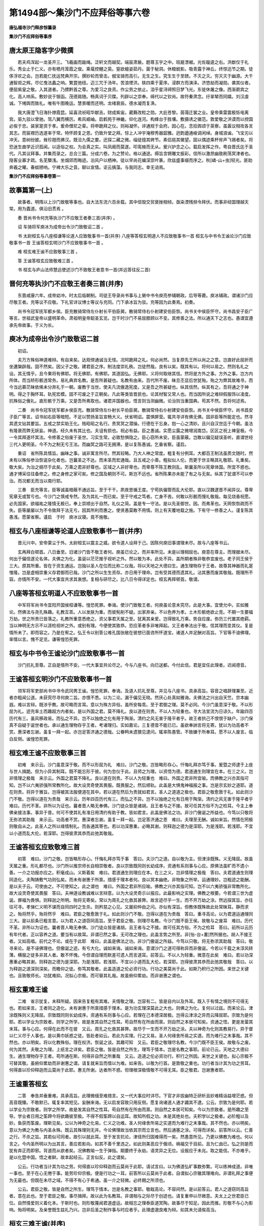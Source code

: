 第1494部～集沙门不应拜俗等事六卷
====================================

**唐弘福寺沙门释彦悰纂录**

**集沙门不应拜俗等事序**

唐太原王隐客字少微撰
--------------------

　　若夫鸡浑起一龙圣开三。飞羲画而踰绳。泛轩文而越契。端宸肃扆。题尊玉宇之中。班屣漂裾。光佐璇逵之右。洪猷仅于礼乐。秀业止于仁义。亦有栖月笼霞之俊。乘鼋控鲤之英。窒欲蟺姿茹丹。菌于秘洞。休粮蜕影。吸青露于神丘。终惊迅节之期。徒侈浮欢之会。岂若能仁抚运梵典开宗。撰妙轮而曾击。俶宝骑而高引。无生之生。究生生于至赜。不灭之灭。穷灭灭于幽源。大千通智炬之辉。尽亿曳法蠡之响。繁罝弛纽。迈三咒于汤年。苦浪堙洪。轶四乘于夏序。浸群方而演泽。济悠劫而凝勋。袭其仪者。便屈紫皇之敬。入其道者。乃摽黔首之尊。为爱习之良资。作尘劳之依止。洎乎星浔禘照日梦飞光。东徙休屠之像。西渐罽宾之化。高人响系。敷妙说于银函。茂德肩随。畅真词于贝牒。列辟以之崇奉。绵代以之钦尚。故符秦肃念。纡翠辇而同嬉。刘汉虔诚。下缃舆而致礼。唯有牛图晚运。慧景暧而还明。龙绪衰辰。德水凝而复涣。

　　我大唐澄飞日海扑燎霞昆。延喜流祯昭华献吉。财成紫宙。葳蕤改粒之勋。大庇苍黎。茵蔼迁裳之业。皇帝乘雷震极铄电离宫。驱九驳以曾驰。驾八翼而横厉。希风崛岫。启鹤苑于神畿。仰化连河。构蜂台于胜壤。敷摄诱之徽范。敦爱敬之洪谟而以控国必俟于忠。装家寔资于孝。爰命僧尼之辈。将申跪拜之仪。则裕凝怀。谇通规于会府。因心在。念拾舆颂于英寮。虽嚣议相攻各言其志。而宸襟历选遂率于常。特怀顾复之恩。仍致升堂之拜。悰上人冲宇淹穆秀器韶雅。迥韵遒通峻调闲绰。身城浪谧。飞宝刃以冲天。意树纷披。耸珍翘而拂汉。既洽九儒之要。还探二藏之微。缁徒擅其姱节。素侣挹其徽望。固以偶迹乘杯侔声飞锡者矣。将恐迷生曲学近识孤闻。以适俗之权。为会真之实。叫凤阍而莫遂。叩鸾掖而无从。爰兴护念之心。载启发挥之作。粤自晋氏迄于圣代。凡其议拜事。并集而录之。总合三篇。分成六卷。为之赞论。格以通途。缛旨含锵雕文振彩。信所以激昂幽致刷荡冥津者也。隐客业寡才疏。名芜槩浅。坐烟郊而晦迹。泊风户以栖神。徒以早尚花编深崇叶篆。欣兹盛事缀而序之。秋[嶙-山+虫]轻光。匪助奔羲之曜。春蛙陋响。宁裨大乐之音。聊以宣情。讵云摛藻。与我同志。幸无诮焉。

**集沙门不应拜俗等事卷第一**

故事篇第一(上)
----------------

　　故事者。明隋以上沙门致敬等事也。自大法东流六百余载。其中信毁交贸褒挫相倾。亟染湮残频令拜伏。而事非经国理越天常。用为蠹道。俱沿旧贯焉 。

　　奏 晋尚书令何充等执沙门不应敬王者奏三首(并序) 。

　　诏 车骑将军庾冰为成帝出令沙门致敬诏二首 。

　　书 太尉桓玄与八座桓谦等论道人应致敬事书一首(并序) 八座等答桓玄明道人不应致敬事书一首 桓玄与中书令王谧论沙门应致敬事书一首 王谧答桓玄明沙门不应致敬事书一首 。

　　难 桓玄难王谧不应致敬事三首 。

　　答 王谧答桓玄应致敬难三首 。

　　书 桓玄与庐山法师慧远使述沙门不致敬王者意书一首(并远答往反二首)

晋何充等执沙门不应敬王者奏三首(并序)
--------------------------------------

　　东晋咸康六年。成帝幼冲。时太后临朝制。司徒王导录尚书事与上舅中书令庾亮参辅朝政。后导等薨。庾冰辅政。谓诸沙门应尽敬王者。充等议不应敬。下礼官详议博士等议与充同。门下承冰旨为驳。充等因为此奏焉。初奏。

　　尚书令冠军抚军都乡侯。臣充散骑常侍左仆射长平伯臣翜。散骑常侍右仆射建安伯臣恢。尚书关中侯臣怀守。尚书昌安子臣广等言。世祖武皇帝以盛明革命。肃祖明皇帝聪圣玄览。岂干时沙门不易屈膝顾以不变。其修善之法。所以通天下之志也。愚谓宜遵承先帝故事。于义为长。

庾冰为成帝出令沙门致敬诏二首
----------------------------

　　初诏。

　　夫万方殊俗神道难辩。有自来矣。达观傍通诚当无怪。况阿跪拜之礼。何必尚然。当复原先王所以尚之之意。岂直好此屈折而坐遘槃辟哉。固不然矣。因父子之敬。建君臣之序。制法度崇礼秩。岂徒然哉。良有以矣。既其有以。将何以易之。然则名礼之设。其无情乎。且今果将有佛耶。将无佛耶。有佛耶。其道固弘。无佛耶。义将何取继其信。然将是方外之事。方外之事。岂方内所体。而当矫形骸违常务。易礼典弃名教。是吾所甚疑也。名教有由来。百代所不废。昧旦丕显后世犹殆。殆之为弊其故难寻。而今当远慕茫昧依俙未分弃礼于一朝。废教于当世。使夫凡流傲逸宪度。又是吾之所甚疑也。纵其信然。纵其有之。吾将通之于神明。得之于胸怀耳。轨宪宏模。固不可废之于正朝矣。凡此等类皆晋民也。论其材智又常人也。而当因所说之难辩假服饰以凌度。抗殊俗之傲礼。直形骸于万乘。又是吾所弗取也。诸君并国器也。悟言则当测幽微。论治则当重国典。苟其不然。吾将何述焉。

　　二奏　尚书令冠军抚军都乡侯臣充。散骑常侍左仆射长平伯臣翜。散骑常侍右仆射建安伯臣恢。尚书关中侯臣怀守。尚书昌安子臣广等言。诏书如右臣等暗短。不足以赞扬圣旨宣畅大义。伏省明诏。震惧屏营。辄共寻详有佛无佛。固非臣等所能定也。然寻其遗文钻其要旨。五戒之禁实助王化。贱昭昭之名行。贵冥冥之潜操。行德在于忘身。抱一心之清妙。且兴自汉世迄于今朝。虽法有隆衰而弊无妖妄。神道。经久未有其比也。夫诅有损也。祝必有益。臣之愚诚。实愿尘露之微增润嵩岱。区区之祝上裨皇极。今一令其拜遂坏其法。令修善之俗废于圣世。习实生常。必致愁惧隐之。臣心窃所未安。臣虽蒙蔽。岂敢以偏见疑误圣听。直谓世经三代人更明圣。今不为之制无亏王法。而幽冥之路可无拥滞。是以复陈愚诚。乞垂省察。谨启。

　　重诏　省所陈具情旨。幽昧之事。诚非寓言所尽。然其较略。乃大人神之常度。粗复有分例耳。大都百王制法虽质文随时。然未有以殊俗参治恢诞杂化者也。岂曩圣之不达。而末圣而宏通哉。且五戒之小善。粗拟似人伦。而更于世主略其礼敬耶。礼重矣。敬大矣。为治之纲尽于此矣。万乘之君非好尊也。区域之人非好卑也。而卑尊不陈王教则乱。斯曩圣所以宪章体国。所宜不惑也。通才博采往往备修之。修之身修之家可矣。修之国及朝则不可。斯岂不远也。省所陈果亦未能了有之与无矣。纵其了犹谓不可以参治。而况都无而当以南行耶。

　　三奏　臣充等言。臣等诚虽暗蔽不通远旨。至于干干。夙夜思循王度。宁苟执偏管而乱大伦耶。直以汉魏逮晋不闻异议。尊卑宪章无或暂亏也。今沙门之慎戒专然。及为其礼一而已矣。至于守戒之笃者。亡身不吝。何敢以形骸而慢礼敬哉。每见烧香祝愿。必先国家。欲福祐之隆情无极已。奉上崇顺出于自然。礼仪之简。盖是专一守法。是以先圣御世。因。而弗革也。天网恢恢疏而不失。臣等屡屡以为不令致拜于法无亏。因其所利而惠之。使贤愚莫敢不用情。则上有天覆地载之施。下有守一修善之人。谨复陈其愚浅。愿蒙省察。谨启　于时　庾冰议寝。竟不施敬。

桓玄与八座桓谦等论道人应致敬事书一首(并序)
--------------------------------------------

　　晋元兴中。安帝蒙尘于外。太尉桓玄以震主之威。欲令道人设拜于己。因陈何庾旧事谓理未尽。故与八座等书云。

　　玄再拜白顿首。八日垂至。旧诸沙门皆不敬王者何。庾虽已论之。而并率所见。未是以理相屈也。庾意在尊主。而理据未尽。何出于偏信遂沦名体。夫佛之为化。虽诞以茫茫推乎视听之外。然以敬为本。此处不异。盖所期者殊非敬恭宜废也。老子同王侯于三大。原其所重。皆在于资生通运。岂独以圣人在位而比称二仪哉。将以天地之大德曰生。通生理物存于王者。故尊其神器而礼寔惟隆。岂是虚相崇重义存君御而已哉。沙门之所以生生资存。亦日用于理命。岂有受其德而遗其礼。沾其惠而废其敬哉。既理所不容。亦情所不安。一代大事宜共求其衷想。复相与研尽之。比八日令得详定也。桓玄再拜顿首。敬谓。

八座等答桓玄明道人不应致敬事书一首
----------------------------------

　　中军将军尚书令宜阳开国侯桓谦等。惶恐死罪。奉诲。使沙门致敬王者。何庾虽论意未究尽。此是大事。宜使允中。实如雅论。然佛法与尧孔殊趣。礼教互乖。人以发肤为重。而彼髡削不疑。出家弃亲。不以色养为孝。土木形骸绝欲止竞。不期一生要福万劫。世之所贵已皆落之。礼教所重意悉绝之。资父事君天属之至。犹离其亲爱。岂得致礼万乘。势自应废。弥历三代置其绝羁。当以神明无方示不以涯检视听之外。或别有理。今便使其致恭。恐应革者多非唯拜起。又王者奉法出于敬。信其理而变其仪。复是情所未了。即而容之。乃是在宥之。弘王令以别答公难孔国张敞在彼想已面咨所怀道宝。诸道人并足酬对高旨。下官等不谙佛理。率情以言。愧不足览。谦等惶恐死罪。

桓玄与中书令王谧论沙门应致敬事书一首
------------------------------------

　　沙门抗礼至尊。正自是情所不安。一代大事宜共论尽之。今与八座书。向已送都。今付此信。君是宜任此理者。迟闻德音。

王谧答桓玄明沙门不应致敬事书一首
--------------------------------

　　领军将军吏部尚书中书令武冈男王谧。惶恐死罪。奉诲。及道人抗礼至尊。并见与八座书。具承高旨。容音之唱辞理兼至。近者亦粗闻公道。未获究尽寻何庾二旨。亦恨不悉。以为二论。漏于偏见无晓。然厌心处真如雅诲。夫佛法之兴出自天竺。宗本幽遐。难以言辩。既涉乎教。故可略而言耳。意以为殊方异俗。虽所安每乖。至于君御之理。莫不必同。今沙门虽意深于敬。不以形屈为礼。迹充率土而趣超方内者矣。是以外国之君。莫不降礼。良以道在则贵。不以人为轻重也。寻大法宣流为日谅久。年踰四百历代有三。虽风移政易。而弘之不异。岂不以独绝之化有用于陶渐。清约之风无害于隆平者乎。故王者拱己不恨恨于缺户。沙门保真不自疑于诞世者也。承以通生理物存乎王者。考诸理归。实如嘉论。三复德音不能已已。虽欲奉詶言将无寄。犹以为功高者不赏。惠深者忘谢。虽复一拜一起。亦岂足答济通之德哉。公眷眄未遗猥见逮问。辄率陈愚管。不致嫌于所奉耳。愿不以人废言。临白反侧。谧惶恐死罪。

桓玄难王谧不应致敬事三首
------------------------

　　初难　来示云。沙门虽意深于敬。而不以形屈为礼　难曰。沙门之敬。岂皆略形存心。忏悔礼拜亦笃于事。爰暨之师逮于上座与世人揖跪。但为小异其制耳。既不能忘形于彼。何为忽仪于此。且师之为理。以资悟为德。君道通生则理宜在本。在三之义。岂非情理之极哉　来示云。外国之君莫不降礼。良以道在则贵。不以人为轻重也　难曰。外国之君非所宜喻。而佛教之兴亦其指可知。岂不以六夷骄强所常教所化。故大设灵奇使其畏服。既畏服之。然后顺轨。此盖是大惧鬼神福报之事。岂是宗玄妙之道耶。道在则贵。将异于雅旨。岂得被其法服便道在其中。若以道在然后为贵就如君言。圣人之道道之极也。君臣之敬愈敦于礼。如此则沙门不敬。岂得以道在为贵哉　来示云。历年四百历代有三。而弘之不异。岂不以独绝之化有日用于陶渐。清约之风无害于隆平者乎　难曰。历代不革。非所以为证也。曩者晋人略无奉佛。沙门徒众皆是诸胡。且王者与之不接。故可任其方俗不为之检耳。今主上奉佛亲接法事。事异于昔。何可不使其礼有准日用清约有助于教。皆如君言。此盖是佛法之功。非沙门傲诞之所益也。今笃以只敬将无弥浓其助哉　来示云。功高者不赏。惠深者忘谢。虽复一拜一起。岂足答济通之恩　难曰。夫理至无酬。诚如来旨。然情在罔极则敬自从之。此圣人之所以缘情制礼。而各通其寄也。若以功深惠重。必略其谢。则释迦之德为是深耶。为是浅耶。若浅耶。不宜以小道而乱大伦。若深耶。岂得彼肃其恭而此弛其敬哉。

王谧答桓玄应致敬难三首
----------------------

　　初答　难曰。沙门之敬。岂皆略形存心。忏悔礼拜亦笃于事　答曰。夫沙门之道。自以敬为主。但津涂既殊。义无降屈。故虽天属之重。形礼都尽也。沙门所以推宗师长自相崇敬者。良以宗致既同则长幼成序。资通有系则事与心应。原佛法虽旷而不遗小善。一介之功报亦应之。积毫成山。义斯着矣　难曰。君道通生则理应在本。在三之义。岂非情理之极哉　答曰。夫君道通生则理同造化。夫陶铸敷气功则弘矣。而未有谢惠于所禀。措感于理本者何。良以冥本幽绝。非物象之所举。运通理妙。岂粗迹之能酬。是以夫子云。可使由之。不可使知之。此之谓也　难曰。外国之君非所应喻。佛教之兴亦其指可知。岂不以六夷骄强非常教所化。故大设灵奇使其畏服　答曰。夫神道设教诚难以言辩意。以为大设灵奇示以报应。此最影响之实理。佛教之根要。今若谓三世为虚诞。罪福为畏惧。则释迦之所明。殆将无寄矣。常以为周孔之化救其甚弊。故言迹尽乎一生。而不开万劫之涂。然远探其旨。亦往往可寻。孝悌仁义明不谋而自同四时之生杀。则矜慈之心见。又屡抑仲由之问。亦似有深旨。但教体既殊故此处常昧耳。静而求之。殆将然乎。殆将然乎　难曰。君臣之敬愈敦于礼。如此则沙门不敬。岂得以道在为贵哉　答曰。重寻高论。以为君道运通理同三大。是以前条已粗言意。以为君人之道窃同高旨。至于君臣之敬。则理尽名教。今沙门既不臣王侯。故敬与之废耳　难曰。历代不革。非所以为证也。曩者晋人略无奉佛。沙门徒众皆是诸胡。且王者与之不接。故可任其方俗。不为之检耳　答曰。前所以云历有年代者。正以容养之道。要当有以故耳。非谓已然之事。无可改之理也。此盖言势之所至。非[怡-台+畫]然所据也。胡人不接王者。又如高唱。前代之不论。或在于此耶　难曰。此盖是佛法之功。非沙门傲诞之所益。今笃以只敬。将无弥浓其助哉　答曰。敬寻来论。是不诬佛理也。但傲诞之迹。有亏大化。诚如来诲。诚如来诲。意谓沙门之道可得称异而非傲诞。今若以千载之末淳风转薄。横服之徒多非其人者。敢不怀愧。今但谓自理而默差可遗人而言道耳。前答云。不以人为轻重。微意在此矣　难曰。若以功深惠重必略其谢。则释迦之德为是深耶。为是浅耶。若浅耶。不宜以小道而乱大伦。若深耶。岂得彼肃其恭而此弛其敬哉　答曰。以为释迦之道深则深矣。而瞻仰之徒。弥笃其敬者。此盖造道之伦必资行功。行功之美莫尚于此。如斯乃积行之所因。来世之关键也。且致敬师长。功犹难抑。况拟心宗极。而可替其礼哉。故虽俯仰累劫。而非谢惠之谓也。

桓玄重难王谧
------------

　　二难　省示犹复。未释所疑。因来告复粗有其难。夫情敬之理。岂容有二。皆是自内以及外耳。既入于有情之境则不可得无也。若如来言。王者同之造化。未有谢惠于所禀措感于理本。是为功玄理深莫此之大也。则佛之为化。复何以过兹。而来论云。津涂既殊则义无降屈。宗致既同则长幼成序。资通有系则事与心应。若理在己本德深居极。岂得云津涂之异而云降屈耶。宗致为是何耶。若以学业为宗致者。则学之所学。故是发其自然之性耳。苟自然有在所由而禀。则自然之本居可知矣。资通之悟。更是发蓥其末耳。事与心应。何得在此而不在彼　又云。周孔之化救其甚弊。故尽于一生而不开万劫之涂。夫以神奇为化则其教易行。异于督以仁义尽于人事也。是以黄巾妖惑之徒。皆赴者如云。若此为实理。行之又易。圣人何缘舍所易之实道。而为难行之末事哉。其不然也。亦以明矣。将以化教殊俗。理在权济。恢诞之谈。其趣可知　又云。君臣之敬理尽名教。今沙门既不臣王侯。故敬与之废。何为其然。夫敬之为理。上纸言之详矣。君臣之敬。皆是自然之所生。理笃于情本。岂是名教之事耶。前论已云。天地之大德曰生。通生理物存乎王者。苟所通在斯。何得非自然之所重哉　又云。造道之伦必资功行。积行之所因。来世之关键也。拟心宗极不可替其敬。虽俯仰累劫而非谢惠之谓。请复就来旨而借以为难。如来告。以敬为行首。是敦敬之重也。功行者当计其为功之劳耳。何得直以珍仰释迦而云莫尚于此耶。惠无所谢。达者所不惑。但理根深极情敬不可得无耳。臣之敬君。岂谢惠者耶。

王谧重答桓玄
------------

　　二答　奉告并垂重难。具承高旨。此理微缅至难措言。又一代大事应时详尽。下官才非拔幽特乏研析且妙难精诣益增茫惑。但高音既臻。不敢默已。辄复率其短见。妄酬来诲。无以启发容致只用反侧。愿复询诸道人通才蠲其不逮。公云。宗致为是何耶。若以学业为宗致者。则学之所学。故是发其自然之性耳。苟自然有在所由而禀。则自然之本居可知矣。今以为宗致者。是所趣之至导。学业者日用之筌蹄今将欲趣彼至极。不得不假筌蹄以自运耳。故知所假之功。未是其绝处也。夫积学以之极者。必阶粗以及妙。鱼获而筌废。理斯见矣。公以为神奇之化易。仁义之功难。圣人何缘舍所易之实道而为难行之末事哉。其不然也。亦以明矣。意以为佛之为教与内圣永殊。既云其殊理则无并。今论佛理故当依其宗而立言也。然后通塞之涂。可得而详矣。前答所以云。仁善之行。不杀之旨。其若似可同者。故引以就此耳。至于发言抗论。津径所归固难得而一矣。然愚意所见。乃更以佛教为难也。何以言之。今内圣所明以为出其言。善应若影向。如其不善千里违之。如此则美恶应于俄顷。祸福交于目前。且为仁由已。弘之则是而犹有弃正而即邪。背道而从欲者矣。况佛教喻一生于弹指。期要终于永劫。语灵异之无位。设报应于未兆。取之能信。不亦难乎。是以化暨中国。悟之者鲜。故本起经云。正言似反。此之谓矣。

　　公云。行功者当计其为功之劳。何得直以珍仰释迦而云莫尚于此耶。请试言曰。以为佛道弘旷事数弥繁。可以练神成道。非唯一事也。至于在心无倦于事。能劳珍仰宗极。便是行功之一耳。前答所以云莫尚于此者。自谓拟心宗辙其理难向。非谓礼拜之事便为无最也。但既在未尽之域。不得不有心于希通。虽一介之轻微。必终期之所须也。

　　公云。君臣之敬。皆是自然之所生。理笃于情本。岂是名教之事耶。敬戢高论。不容间然。是以前答云。君人之道窃同高旨者。意在此也。至于君臣之敬。事尽揖拜。故以此为名教耳。非谓相与之际尽于创迹也。请复重申以尽微意。夫太上之世君臣已位。自然情爱则义着化本。于斯时也。则形敬蔑闻君道虚运。故相忘之理泰臣道冥陶。故事尽于知足。因此而推。形敬不与心为影响。殆将明矣。及亲誉既生兹礼乃兴。岂非后圣之制作事与时应者乎。此理虚邈良难为辩。如其未允请俟高当。

桓玄三难王谧(并序)
--------------------

　　来难。手笔甚佳。殊为斐然。可以为释疑处。殊是未至也。遂相攻难。未见其已。今复料要。明在三之理以辩对轻重。则敬否之理可知。想研微之功。必在苦愈析耳。八日已及今。与右仆射书。便令施行敬事尊主之道。使天下莫不敬。虽复佛道无以加其尊。岂不尽善耶。事虽已行无豫所论宜究也。想诸人或更有精析耳。可以示仲文。

　　三难　比获来示。并诸人所论。并未有以释其所疑。就而为难。殆以流迁。今复重申前意而委曲之想。足有以顿白马之辔。知辩制之有耳。夫佛教之所重。全以神为贵。是故师徒相宗莫二其伦。凡神之明暗各有本分。分之所资禀之有本。师之为功在于发悟。譬犹荆璞而莹拂之耳。若质非美玉琢磨何益。是为美恶存乎自然。深德在于资始拂莹之功。寔以未焉。既怀玉自中又匠以成器。非君道则无以申遂此生而通其为道者也。是为在三之重而师为之末。何以言之。君道兼师。而师不兼君。教以弘之。法以齐之。君之道也。岂不然乎。岂可以在理之轻而夺宜尊之敬。三复其理愈所疑骇。制作之旨。将在彼而不在此。错而用之其弊弥甚。想复领其趣而遗其事。得之濠上耳。

王谧三答桓玄
------------

　　三答　重亏嘉诲云。佛之为教以神为贵。神之明暗各有本分。师之为理在于发悟。至于君道则可以申遂此生。通其为道者也。而为师无该通之美。君有兼师之德。弘崇主之大礼。析在三之深浅。实如高论。实如高论。下官近所以脱言鄙见至于往反者。为顾问既华不容有隐。乃更成别辩一理。非但习常之惑也。既重研妙旨。理实恢邈。旷若发曚。于是乎在。承已令庾桓施行其事。至敬时定公私幸甚。下官瞻仰所悟。义在击节。至于濠上之诲。不敢当命也。

桓玄与庐山法师慧远使述沙门不敬王者意书一首(并远答往反二首)
------------------------------------------------------------

　　沙门不敬王者。既是情所不了。于理又是所夫喻。一代大事。不可令其体不允。近八座书今示君。君可述所以不敬意也。此便当行之事。一二令详遣想。君必有以释其所疑耳。王领军大有任此意近亦同游谢中面共咨之。所据理殊未释所疑也。今郭江州取君答。可旨付之。

远法师答桓太尉
--------------

　　详省别告及八座书。问沙门所以不敬王者。意义在尊主崇上。远存名体征引老氏。同王侯于三大。以资生运通之道故宜重其神器。若推其本以寻其源。咸禀气于两仪。受形于父母。则以生生通运之道为弘。资存日用之理为大。故不宜受其德而遗其礼。沾其惠而废其敬。此檀越立意之所据。贫道亦不异于高怀。求之于佛教。以寻沙门之道。理则不然。何者佛经所明凡有二科。一者处俗弘教。二者出家修道。处俗则奉上之礼。尊亲之敬。忠孝之义。表于经文。在三之训彰乎圣典。斯与王制同命有若符契。此一条全是檀越所明。理不容异也。出家则是方外之宾。迹绝于物。其为教也。达患累缘于有身。不存身以息患。知生生由于禀化。不顺化以求宗。求宗不由于顺化。故不重运通之资。息患不由于存身。故不贵厚生之益。此理之与世乖。道之与俗反者也。是故凡在出家。皆隐居以求其志。变俗以达其道。变俗服章不得与世典同礼。隐居则宜高尚其迹。夫然。故能拯溺族于沈流。拔幽根于重劫。远通三乘之津。广开天人之路。是故内乖天属之重而不违其孝。外阙奉主之恭而不失其敬。若斯人者自誓始于落簪。立志成于暮岁。如令一夫全德。则道洽六亲泽流天下。虽不处王侯之位。固已协契皇极大庇生民矣。如此岂坐受其德虚沾其惠。与夫尸禄之贤同其素餐者哉。檀越顷者。以有其服而无其人故。澄清简练容而不杂。此命既宣。皆人百其诚。遂之弥深。非言所喻。若复开出处之迹。以弘方外之道。则虚襟者挹其遗风。漱流者味其余津矣。若澄简之后犹不允情。其中或真伪相冒。泾渭未分。则可以道废人。固不应以人废道。以道废人则宜去其服。以人废道则宜存其礼。礼存则制教之旨可寻。迹废则遂志之欢莫由。何以明其然。夫沙门服章法用。虽非六代之典。自是道家之殊俗。表之名器。名器相涉则事乖其本。事乖其本则礼失其用。是故爱夫礼者必不亏其名器。得之不可亏。亦有自来矣。夫远遵古典者。犹存告朔之饩羊。饩羊犹可以存礼。岂况如来之法服耶。推此而言。虽无其道必宜存其礼。礼存则法可弘。法可弘则道可寻。此古今所同不易之大法也。又袈裟非朝宗之服。钵盂非廊庙之器。军国异容戎华不杂。剔发毁形之人。忽厕诸侯之礼。则是异类相涉之像。亦窃所未安。檀越奇韵挺于弱年。风流迈于季俗。犹参究时贤以求其中。此而推之。必不以人废言。贫道西垂之年。假日月以待尽。情之所惜岂存一己。苟吝所执。盖欲令三宝中兴于命世之运。明德流芳于百代之下耳。若一旦行此佛教长沦。如来大法于兹泯灭。天人感叹道俗革心矣。贫道幽诚所期。复将安寄。缘眷遇之隆。故坦其所怀。执笔悲懑。不觉涕泗横流矣。

桓太尉重答远法师书
------------------

　　知以方外遗形故不贵为生之益。求宗不由顺化故不重运通之资。又云。内乖天属之重而不违其孝。外阙奉主之恭而不失其敬。若如来言。理本无重。则无缘有致孝之情。事非资通。不应复有致恭之义。君亲之情许其未尽。则情之所寄何为绝之。夫累着在于心滞不由形敬。形敬盖是心之所用耳。若乃在其本而纵以形敬。此复所未之喻。又云。佛教两弘亦有处俗之教。或泽流天下道洽六亲。固以协赞皇极而不虚沾其德矣。夫佛教存行各以事应因缘有本必至无差者也。如此则为道者。亦何能违之哉。是故释迦之道。不能超白净于津梁。虽未获须陀。故是同国人所蒙耳。就如来言。此自有道深德之功。固非今之所谓宜教者所可拟议也。来示未能共求其理。便大致慨然。故是未之喻也。想不惑留常之滞。而谬情理之用耳。

**集沙门不应拜俗等事卷第二**

故事篇第一(下)
----------------

　　论 晋庐山远公沙门不敬王者论一首(并序) 。

　　诏 伪楚桓玄许沙门不致礼诏一首 。

　　启 侍中卞嗣之等执沙门应敬奏四首(并桓楚答三首) 夏赫连勃勃令沙门致拜事一首 。

　　事 宋孝武帝抑沙门致拜事一首 齐武帝论沙门抗礼事一首 隋炀帝敕沙门致拜事一首(并大兴善寺沙门明赡答) 。

　　论 洛滨翻经馆沙门释彦琮福田论一首(并序)

晋庐山释慧远沙门不敬王者论一首(并序)
--------------------------------------

　　昔咸康中。庾将军疑诸沙门抗礼万乘。至元兴中。桓太尉亦同此议。于时朝士名贤答者甚众。虽言未悟时并互有其美徒。咸尽所怀而理蕴于情。遂令无上道服毁于尘俗。亮致之心屈乎人事。悲夫。斯乃交丧之所由。千载之否运。深惧大法之将沦。感前事之不忘。故着五篇究叙其意。岂曰渊壑之待晨露。盖是申其罔极。亦庶后之君子崇敬佛教者。或详而览焉。

　　在家第一。

　　原夫佛教所明大要。以出处为异。出家之人凡有四科。其弘通利物则功侔帝王。化兼治道。至于感俗悟时。亦无世不有。但所遇有行藏。故以废兴为隐显耳。其中可得论者。请略而言。在家奉法则是顺化之民。情未变俗迹同方内。故有天属之爱。奉主之礼。礼敬有本。遂因之而成教本其所因则功由在昔。是故因亲以教爱。使民知有自然之恩。因严以教敬。使民知有自然之重。二者之来寔由冥应。应不在今则宜寻其本。故以罪对为刑罚。使惧而后慎。以天堂为爵赏。使悦而后动。此皆即其影响之报而明于教。以因顺为通而不革其自然也。何者夫厚身存生以有封为滞累。根深因在我倒未忘。方将以情欲为苑囿声色为游观。沉湎世乐不能自勉而特出。是故教之所检以此为崖。而不明其外耳。其外未明则大同于顺化。故不可受其德而遗其礼。沾其惠而废其敬。是故悦释迦之风者。辄先奉亲而献君。变俗投簪者。必待命而顺动。若君亲有疑。则退求其志以俟同悟。斯乃佛教之所以重资生助王化于治道者也。论者立言之旨。貌有所同。故位夫内外之分。以明在三之志。略叙经意宜寄所怀。

　　出家第二。

　　出家则是方外之宾。迹绝于物。其为教也。达患累缘于有身。不存身以息患。知生生由于禀化。不顺化以求宗。求宗不由于顺化。顺化则不重运通之资。息患不由于存身。存身则不贵厚生之益。此理之与形乖。道之与俗反者也。若斯人者自誓始于落簪。立志形乎变服。是故凡在出家。皆遁世以求其志。变俗以达其道。变俗则服章不得与世典同礼。遁世则宜须高尚其迹。夫然。故能拯溺俗于沈流。拔玄根于重劫。远通三乘之津。广开天人之路。如令一夫全德。则道洽六亲泽流天下。虽不处王侯之位。亦已协契皇极在宥生民矣。是故内乖天属之重而不违其孝。外阙奉主之恭而不失其敬。从此而观。故知越化表以求宗。则理深而义笃。照泰息以语仁。则功末而惠浅。若然者虽将面冥山而旋步。犹或耻闻其风。岂况与夫顺化之民尸禄之贤。同其孝敬者哉。

　　求宗不顺化第三。

　　问曰。寻夫老氏之意。天地以得一为大。王侯以体顺为尊。得一故为万化之本。体顺故有运通之功。然则明宗必存乎体极。求极必由于顺化。是故先贤以为美谈。众论所不能异。夫众论者则义无所取。而云不顺化何耶。答曰。凡在有方同禀生于大化。虽群品万殊精粗异贯。统极而言。唯有灵与无灵耳。有灵则有情于化。无灵则无情于化。无情于化化毕而生。尽生不由情故形朽而化灭。有情于化感物而动。动必以情故其生不绝。其生不绝。则其化弥广而形弥积。情弥滞而累弥深。其为患也。焉可胜言哉。是故经称。泥洹不变以化尽为宅。三界流动以罪苦为场。化尽则因缘永息。流动则受苦无穷。何以明其然。夫生以形为桎梏。而生由化有化以情感。则神滞其本而智昏其照。介然有封。则所存唯已所涉唯动。于是灵辔失御生涂日开。方随贪爱于长流。岂一受而已哉。是故反本求宗者。不以生累其神。超落尘封者。不以情累其生。不以情累其生则生可灭。不以生累其神则神可冥。冥神绝境。故谓之泥洹。泥洹之名岂虚称也哉。请推而实之。天地虽以生生为大。而未能令生者不化。王侯虽以存存为功。未能令存者无患。是故前论云。达患累缘于有身。不存身以息患。知生生由于禀化。不顺化以求宗。义存于此。义存于此。斯沙门之所以抗礼万乘高尚其事。不爵王侯而沾其惠者也。

　　体极不兼应第四。

　　问曰。历观前史。上皇已来。在位居宗者。未始异其原本。本不可二。是故百代同典咸一其统。所谓唯天为大。唯尧则之。如此则非智有所不照。自无外可照。非照有所不尽。自无理可尽。以此推视听之外。廓无所寄。理无所寄。则宗可明。今诸沙门不悟文表之意。而惑教表之文。其为谬也。固已全矣。若复显然有验。此乃希世之闻。

　　答曰。夫幽宗旷邈神道精微。可以理寻。难以事诘。既涉乎教则以因时为检。虽应世之具优劣万差。至于曲成在用感。即民心而通其分。分至则止其智之所不知。而不开其外者也。若然则非体极者之所不兼。兼之者不可并御耳。是以古之语大道者。五变而形名可举。九变而赏罚可言。此但方内之阶差。而犹不可顿设。况其外者乎。请复推而广之。以远其类。六合之外存而不论者。非不可论。论之或乖。六合之内论而不辩者。非不可辩。辩之或疑。春秋经世先王之志。辩而不议者。非不可议。议之惑乱。此三者皆即其身耳目之所不至。以为关键。而不开视听之外者也。因此而求圣人之意。则内外之道可合而明矣。常以为道法之与名教。如来之与尧孔。发致虽殊潜相影响。出处诚异终期则同。详而辩之指归可见。理或有先合而后乖。有先乖而后合。先合而后乖者。诸佛如来则其人也。先乖而后合者。历代君王未体极之主。斯其流也。何以明之。经云。佛有自然神妙之法。化物以权广随所入。或为灵仙转轮圣王。或为卿相国师道士。若此之伦在所变现。诸王君子莫知为谁。此所谓合而后乖者也。或有始创大业而功化未就。迹有参差。故所受不同。或期功于身后。或显应于当年。圣王师之而成教者。亦不可称算。虽援引无方。必归涂有会。此所谓乖而后合者也。若令乖而后合。则拟步通涂者。必不自崖于一捡。若令合而后乖。则释迦之与尧孔归致不殊。断可知矣。是故自乖而求其合。则知理会之必同自。合而求其乖则悟体极之多方。但见形者之所不兼。故惑众涂而骇其异耳。因兹而观。天地之道功尽于运化。帝王之德理极于顺通。若以对夫独绝之教不变之宗。固不得同年而语其优劣。亦已明矣。

　　神不灭第五。

　　问曰。论旨以化尽为至极。故造极者。必违化而求宗。求宗不由于顺化。是以引历代君王。使同之佛教。令体极之至以权居统。此雅论之所托。自必于大通者也。求之实当理则不然。何者夫禀气极于一生。生尽则消液而同无。神虽妙物。故是阴阳之化耳。既化而为生。又化而为死。既聚而为始。又散而为终。因此而推。固知神形俱化原无异统。精粗一气始终同宅。宅全则气聚而有灵。宅毁则气散而照灭。散则反所受于大本。灭则复归于无物。反覆终始穷皆自然之数耳。孰为之哉。若全本则异气。数合则同化。[企-止+爾]为神之处形。犹火之在木。其生必并其毁必灭。形离则神散而罔寄。木朽则火寂而靡托。理之然矣。假使同异之分昧而难明。有无之说必存乎聚散。聚散。气变之总名。万化之生灭。故庄子曰。人之生气之聚。聚则为生。散则为死。生为彼徒苦。吾又何患。古之善言道者。必有以得之。若异然邪。至理极于一生。生尽不化义可寻也。

　　答曰。夫神者何耶。精极而为灵者也。精极则非卦象之所图。故圣人以妙物而为言。虽有上智犹不能定其体状穷其幽致而谈者。以常识生疑多同自乱。其为诬也。亦已深矣。将言之是乃言夫不可言。今于不可之中。复相与而依俙。神也者圆应无主妙尽无名。感物而动。假数而行。感物而非物。故物化而不灭。假数而非数。故数尽而不穷。有情则可以物感。有识则可以数求。数有精粗故。其性各异。智有明暗故。其照不同。推此而论。则知化以情感神以化传。情为化之母。神为情之根。情有会物之道。神有冥移之功。但悟彻者反本。惑理者逐物耳。古之论道者。亦未有所同。请引而明之。庄子发玄音于太宗曰。大块劳我以生息我以死。又以生为人羁死为反真。此所谓知生为大患。以无生为反本者也。文子称黄帝之言曰。形有靡而神不化。以不化乘化。其变无穷。庄子亦云。特犯人之形而犹喜若人之形。万化而未始有极。此所谓知生不尽于一化。方逐物而不反者也。二子之论虽未究其实。亦尝傍宗而有闻焉。论者不寻方生方死之说。而或聚散于一化。不思神道有妙物之灵。而谓精粗同尽。不亦悲乎。火木之喻原自圣兼。失其流统。故幽兴莫寻。微言遂沦于常教。令谈者资之以成疑。向使时无悟宗之匠。则不知有先觉之明。冥传之巧没世靡闻。何者夫情数相感其化无端。因缘密构潜相传写。自非达观孰识其变。请为论者验之以实。火之传于薪。犹神之传于形。火之传异薪。犹神之传异形。前薪非后薪。则知指穷之术妙。前形非后形。则悟情数之感深。惑者见形朽于一生。便以为神情俱丧。犹睹火穷于一木。谓终期都尽耳。此曲从养生之谈。非远寻其类者也。就如来论。假令神形俱化始自天本愚智资生同禀所受问所受之于形耶。为受之于神耶。若受之于形。凡在有形皆化而为神矣。若受之于神。是为以神传神。则丹朱与帝尧齐圣。重华与瞽叟等灵。其可然乎。其可然乎。如其不可。固知冥缘之构着于在昔。明暗之分定于形初。虽灵钧善运。犹不能变性之自然。况降兹已还乎。验之以理则微言而有征。效之以事则无惑于大通。

　　论成。后有退居之宾。步朗月而宵游。相与共集法堂。因而问曰。敬寻雅论大归可见。殆无所闻。一日试重研究。盖所未尽亦少许处耳。意以为沙门德式。是变俗之殊制。道家之名器。施于君亲固宜略于形敬。今所疑者。谓甫创难就之业。远期化表之功。潜泽无现法之效。来报玄而未应。乃令王公献供信士屈体。得无坐受其德陷乎。早计之累虚沾其惠。同夫素餐之讥耶。主人良久乃应曰。请为诸贤近取其类。有人于此。奉宣时命远通殊方九译之俗。问王者当资以糇粮锡以舆服不。答曰然。主人曰。类可寻矣。夫称沙门者何耶。谓其能发蒙俗之幽昏。启化表之玄路。方将以兼忘之道。与天下同往。使希高者挹其遗风。漱流者味其余津。若然虽大业未就。观其超步之迹。所悟固以弘矣。然且袈裟非朝宗之服。钵盂非廊庙之器。沙门尘外之人。不应致敬王者。然则运通之功。资存之益。尚未酬其始誓之心。况答三业之劳乎。又斯人者形虽有待情无近寄。视夫四事之供。若鹪蚊之过乎其前者耳。濡沫之惠复焉足语哉。众宾于是始悟冥涂以开[跳-兆+(轍-車)]为功。息心以净毕为道。乃欣然怡襟咏言而退。

桓楚许沙门不致礼诏一首
----------------------

　　桓楚得庐山远公书及论。以太亨二年十二月三日。乃下诏停沙门致敬事。诏曰。门下佛法宏诞所未能了。推其笃至之情故。宁与其敬耳。今事既在己苟所不了。且当宁从其略。诸人勿复使礼也。便皆使闻知。

侍中卞嗣之等执沙门应致敬启四首(并桓楚答三首)
----------------------------------------------

　　初启　侍中臣嗣之。给事黄门侍郎臣袁恪之等言。诏书如右。神道冥昧圣诏幽远　陛下所弘者大爰逮道人奉佛者耳。率土之民莫非王臣。而以向化法服。便抗礼万乘之主。愚情所未安。拜起之礼岂亏其道。尊卑大伦不宜都废。若许其名教之外阙其拜敬之仪者。请一断引见启可纪识。谨启。

　　桓玄一报曰。何缘[企-止+爾]。便宜奉诏。

　　二启　侍中臣嗣之等启事重被明诏。崇冲挹之至。履谦光之道。愚情眷眷窃有未安。治道虽殊理至同归。尊亲法教不乖老子。称四大者。其尊一也。沙门所乘虽异迹不超世。岂得不同乎天民。陛下诚欲弘之于上。然卑高之礼经治之典。愚谓宜俯顺群心永为来式。请如前启。谨启。

　　桓玄二报曰。置之使自己亦是兼爱九流。各遂其道也。

　　三启　侍中祭酒臣嗣之言。重被诏如右　陛下至得圆虚使吹万自己。九流各殉其美。显昧并极其致。灵泽幽流无思不怀。群方所以资通。天人所以交畅。臣闻。佛教以神慧为本。道达为功。自斯以还盖是敛粗之用耳。神理缅邈。求之于自形。而上者虔肃拜起无亏于持戒。若行道不失其为恭王法齐敬于率土。道宪兼隆内外咸得矣。臣前受外任。听承疏短。乃不知去春已有明论。近在直被诏。便率其愚情不惧允合还此方见斯事。屡经神笔。宗致悠邈理析微远。非臣驽钝所能击赞。沙门礼已行之前代。今大明既升道化无外。经国大伦不可有阙。请如先所启。摄外施行。谨启。

　　桓玄三报曰。自有内外兼弘者。何其于用前代理。卿区区惜此。更非赞其道也。

　　四启　侍中祭酒臣嗣之言。重奉诏。自有内外兼弘者。圣旨渊通道冠百王。伏读仰叹所愚浅所逮。尊主只法臣下之节。是以拳拳频执所守。明诏超邈远略常均。臣暗短不达。追用愧悚。辄奉诏付外宣摄遵承。谨启。永始元年十二月二十四日上。

宋孝武帝抑沙门致拜事一首
------------------------

　　宋孝武。大明六年九月。有司奏曰。臣闻。邃拱凝居非期宏峻。拳跪盘伏岂止敬恭。将以照张四维缔制八宇。故虽儒法支泒名墨条分。至于崇亲严上厥繇靡爽。惟浮图为教遏自龙埠。反经提传训遐事远。谏生蓥识恒俗称难。宗旨缅邈微言沦隔。拘文蔽道在未弥扇。遂乃凌越典度偃倨尊戚。失随方之眇迹。迷袭化之渊义。夫佛法以谦俭自拘忠虔为道。不轻比丘逢人必拜。目连桑门遇长则礼。宁有屈膝四辈而间礼二亲。稽首耆腊而直骸万乘者哉。故咸康创议元兴载述。而事屈偏党道挫余分。今鸿源遥洗群流仰镜。万仙賮宝百神耸职。而畿辇之内含弗臣之甿。阶席之间延抗礼之客。惧非所以澄一风范详示景则者也。臣等参议。以为沙门接见皆当尽礼。虔敬之容依其本制。则朝徽有序。乘方兼遂矣。帝从之。

　　释彦悰曰。孝武传云。帝即位二三年间。方逞其欲。拒谏足以败德。令天下失望。有世祖才明而少以礼度自萧若思。武皇之节俭追太祖之宽恕。则汉之文景曾何足云。从大明六年至景明元年。凡四载令拜国主而僧竟不行。岂非理勃天常固使纶言徒设耶。

夏赫连勃勃令沙门致拜事一首
--------------------------

　　晋恭帝元熙中赫连勃勃据夏州。略二秦之地。行五刑之虐。便言佛佛。谓已是人中之佛。堪受僧礼。乃画佛像披于背上。令沙门礼像即为拜我。后为震死。葬后复震。出尸题为无道之字。寻为北代所吞。为天下笑焉。

齐武帝论沙门抗礼事一首
----------------------

　　齐武帝。大明中敕定林上寺僧法献。长干寺僧玄畅。于三吴沙简僧尼。时畅献二僧皆少习律检。不竞当世。与武帝共语。每称名而不坐。后中兴僧钟于乾和殿见帝。帝问。钟如宜钟。答贫道比苦气。帝嫌之。乃问尚书王俭。北地沙门与王共语。何所称又正殿坐不。俭答。汉魏佛法未是大兴。不见记传。自伪国稍盛皆称贫道亦预坐。及晋初亦然。中代有庾冰桓玄等。欲使沙门尽敬。朝议纷纭事皆休寝。宋之中朝亦颇令致礼。而寻竟不行。自尔迄今。多预坐而称贫道。帝曰。畅献二僧道业如此。尚自称名。况复余者。挹拜则太甚称名亦无嫌。自尔沙门皆称名于帝王。自畅献始也。

隋炀帝敕沙门致拜事一首(并兴善寺沙门明赡答)
--------------------------------------------

　　隋炀帝。大业中改革前政。令沙门拜帝及诸官长等。悬之杂令。至五年南郊谒帝。大张文物广位群僚。于时佛道二众依前跱立。有敕云。条式久行。何因不拜。黄老士女闻便致礼。唯僧尼俨然。时兴善寺沙门明赡答帝曰。僧等据佛戒。不合礼俗。帝曰。宋武之时僧何致拜。赡曰。宋武狂勃。不拜便有严诛。陛下有道。不拜不惧显戮。帝令问对。僧尼遂散。赡明旦至阙重参有司。募敢死者对诏谢过。内史为通昨不拜之罪。帝夷然不述。乃尽京僧尼设斋。人别施钱帛。后帝至西郊。顾谓苏威曰。朕谓京师无僧。昨南郊中亦有人焉。拜事因寝。

洛滨翻经馆沙门释彦琮福田论一首(并序)
--------------------------------------

　　昔在东晋太尉桓玄议。令沙门敬于王者。庐山法师高名硕德。伤智幢之欲屈。忧戒宝之将沈。乃作沙门不敬王者论。论不设敬之仪。当时遂寝。然以缉词隐密援例杳深。后学披览难见文意。聊因暇日辄复申叙。更号福田论云。

　　忽有嘉客来自远方。遥附桓氏重述前议。主人正念久之。抗声应曰。客似未闻福田之要。吾今相为论之。夫云福田者何也。三宝之谓也。功成妙智道登圆觉。佛也。玄理幽寂正教精诚。法也。禁戒守真威仪出俗。僧也。皆是四生导首六趣舟航。高越天人重踰金石。譬乎珍宝劣相拟议。佛以法主标尊。法以佛师居本。僧为弟子崇是佛法。可谓尊卑同位本末共门。语事三种论体一致。处五十之载。弘八万之典。所说指归唯此至极。寝声灭影。尽双林之运。刻檀书叶。留一化之轨。圣贤间起禀学相承。和合为群住持是寄。金人照于汉殿。像法通于洛浦。并宗先觉俱袭旧章。图方外以发心。弃世间而立德。官荣无以动其意。亲属莫能累其报。衣则裁于坏色。发则落于毁容。不戴冠而作仪。岂束带而为饰。上天之帝犹恒设礼。下土之王固当致敬。有经有律斯法未殊。若古若今其道无滞。推帝王之重。亚神祇之大。八荒钦德四海归仁。僧尼朝拜非所闻也。如怀异旨请陈雅见。

　　客曰。周易云。天地之大德曰生。圣人之大宝曰位。老子云。域中有四大。王居一焉。窃以。莫非王土。建之以国。莫非王臣。系之以主。则天法地覆载兆民。方春比夏生长万物。照以日月之光。润以云雨之气。六合则咸宗如海。百姓则共仰如辰。戎夷革面马牛回首。蛇尚荷于隋侯。鱼犹感于汉帝。岂有免其编户假其法门忘度脱之宽仁。遗供养之弘造。高大自许卑恭顿废。譬诸禽兽将何别乎。必若能获神通得成圣果。道被天下理在言外。然今空事剔除尚增三毒。虚改服饰犹染六尘。戒忍弗修定智无取。有乖明诲不异凡俗。讵应恃宣读之劳而抗礼万乘。藉形容之别而阙敬一人。昔比丘接足于居士。菩萨稽首于慢众。斯文复彰其趣。安在如以权道难沿佛性可尊。况是君论云。非神降伯阳开万龄之范。仲尼敷百王之则。至于谒拜必遵朝典。犹有沙门敢为凌慢。此而可忍。孰可容乎。弊风难革恶流易久。不遇明皇谁能刊正。忽起非常之变。多招无信之讥。至言有凭。幸垂详览。

　　主人曰。吾所立者内也。子所难者外也。内则通于法理。外则局于人事。相望悬绝讵可同年。斯谓学而未该闻而不洽。子之所惑吾当为辩。试举其要总有七条。无德不报一也。无善不摄二也。方便无碍三也。寂灭无荣四也。仪不可越五也。服不可乱六也。因不可忘七也。初之四条对酬难意。后之三条引出成式。吾闻天不言而四时行。王不言而万国治。帝有何力民无能名。成而不居为而不恃。斯乃先王之尽善。大人之至德。同沾庶类斋预率宾。幸殊草木差非虫鸟。戴圆履方俯仰怀惠。食粟饮水饱满衔泽。况复矜许出家慈听入道。断粗业于已往。祈妙果于将来。既蒙重恩还思厚答。方凭万善之益。岂在一身之敬。追以善答称报乃深。微以身敬收利盖浅。良由僧失轨仪俗减余庆。僧不拜俗佛已明言。若知可信理当遵立。如谓难依事应除废。何容崇之欲求其福。卑之复责其礼。即令从礼便同其俗。犹云请福未见其润。此则存而似弃僧而类民。非白非黑无所名也。是谓第一无德不报。法既渐衰人亦稍末。罕有其圣。诚如所言。虽处凡流仍持忍铠。纵亏戒学尚谈智典。如塔之贵似佛之尊。归之则善生。毁之则罪积。猛心始发。割爱难而能舍。弘愿终期。成觉迥而能趣。斯故剔发之辰天魔遥慑。染衣之日帝释远欢。妓女聊披无漏遂满。醉人暂剪有缘即结。龙子赖而息惊。象王见而止怖。威灵斯在仪服是因。幼未受具对扬佛旨。小不可轻光显僧力。波离既度释子伏心。尼陀亦归匿王屈意。乃知若老若少可师者法。无贱无豪所存者道。然贤愚之际默语之间。生熟相似去取非易。肉眼分别恐不逢实。信心平等或有值真。才满四人即成一众。僧既弘纳佛亦通在。食看沸水之异。方遣施僧。衣见织金之奇。乃令奉众。僧之威德不亦大矣。足可以号良田之最为圣教之宗。是谓第二无善不摄。若论净名之功早升云地。卧疾之意本超世境。久行神足咸叹辩才。新学顶礼诚谢法施。事是权宜式非常准。随时暂变其例乃多。别有空藏弗恭如来无责。沙弥志愿和上推奉。一往直观悉可惊怪。再寻释典莫匪通涂。不轻大士独兴高迹。惊彼上慢之流。设兹下心之拜。偏行一道直用至诚。既非三慧讵是恒式。因机作法足为希有。假弘教化难着律仪。大圣发二智之明。制五篇之约。废其爵齿存其戒夏。始终通训利钝齐仰。耆幼有序先后无杂。未以一士别业。而令七众普行。不然之理分明可见。昔妻死歌而鼓盆。身葬瀛而[打-丁+親]土。此亦匹夫之节。岂概明王之制乎。况复觉典冲邃圣言幽密。局执一边殊乖四辩。是谓第三方便无础。且复周之柱史久牵王役。鲁之司冠已居国宰。宗归道德始曰无名。训在诗书终云不作。祖述尧舜宪章文武。鞠躬恭敬非此而谁。巢许之风望古仍迈。夷齐之操拟今尚迫焉似高攀十力远度四流。厌斯有为之苦。欣彼无余之灭。不系虑于公庭。未流情于王事。自然解脱。固异儒老之俦矣。是谓第四寂灭无荣。至如祭祀鬼神望秩川岳。国容盛典书契美谈。神辈为王所敬。僧犹莫致于礼。僧众为神所礼。王宁反受于敬。上下参差翻违正法。衣裳颠倒何足相方。令神拥护之来。在僧祈请之至。会关咒力竟无拜理。是谓第五仪不可越。本皇王之奋起。必真人之托生。上德虽秘于净心。外像仍标于俗状。是以道彰缁服则情勤宜猛业隐玄门则形恭应绝。求之故实备有前闻。国主频婆父王净饭。昔之斯等咸已克圣。专修信顺每事归依。纵见凡僧还想崇佛。不以跪亲为孝。许非不孝之罪。不以拜君为敬。岂是不敬之愆。所法自殊所笃已别。体无混杂制从于此。是谓第六服不可乱。谨案多罗妙典释迦真说。乃云。居刹利而称尊。藉般若而为护。四信不坏十善无亏。奉佛事僧积功累德。然后日精月像之降。赤光白气之感。金轮既转珠宝复悬。膺天顺民御图握镜。始开五常之术。终弘八政之道。亦宜覆观宿命追忆本因。敬佛教而崇僧宝。益戒香而增慧力。自可天基转高。比梵宫之远大。圣寿恒固。同劫石之长久。然则雷霆势极龙虎威隆。庆必赖兼赫便怒及。出言布令风行草偃。既抑僧礼谁敢鳞张。但恐有损冥功无资盛业。竭诚尽命如斯而已。是谓第七因不可忘。略宣吾志粗除子惑。欲得博闻宜寻大典。

　　客曰。主人向之所引理例寔繁自虽庸暗颇亦承览。文总幽明辩包内外。所谓祭典尚有余惑。周易云。一阴一阳之谓道。阴阳不测之谓神。窃以。昧隐神路隔绝人境。欲行祠法要藉礼官。本置奉常专司太祝。纵知鬼事终入臣伍。真佛已潜圣僧又灭。空信冥道全涉幽神。季叶凡夫薄言回向。共视闲逸相学剃剪。职掌坛会。所以加其法衣。主守塔坊。所以蠲其俗役。才触王网即坠民贯。既同典礼讵合称宝。朝敬天子固是恒仪。苦执强梁定非通识。宋氏旧制其风不远。唯应相袭。更欲何辞。

　　主人曰。客但知其一。未晓其二。请息攀缘少加听采。吾闻鬼者归也。死之所入。神者灵也。形之所宗。鬼劣于人唯只恶趣。神胜于色普该情道。心有灵智。称之曰神。隐而难知。谓为不测。铨其体用或动或静。品其性欲有阴有阳。周易之旨。盖此之故。殊涂类于一气。微言阙于六识。设教之渐断可知焉。鬼报冥通潜来密去。标以神号特用兹耳。尝试言之。受父母之遗。禀乾坤之分。可以存乎气。可以立乎形。至若已之神道。必是我之心业。未曾感之于乾坤得之于父母。识含胎藏弥亘虚空。意带熏习漫盈世界。去而复生。如火焰之连出。来而更逝。若水波之续转。根之莫见其始。究之岂觌其终。浊之则为凡。澄之则为圣。神理幽细固难详矣。神之最高谓之大觉。思议所弗得名相孰能穷。真身本无迁谢。生盲自不瞻睹。托想追于旧踪。倾心玩于遗法。若欲荷传持之任。启要妙之门。赖此僧徒膺兹佛付。假慈云为内影。凭帝威为外力。玄风远及。至于是乎。教通三世众别四部。二从于道二守于俗。从道则服像尊仪。守俗则务典供事。像尊谓比丘比丘尼也。典供谓优婆塞优婆夷也。所像者尊则未参神位。所典者供则下预臣班。原典供之人。同主祭之役。吾非当职子何错引。由子切言发吾深趣。理既明矣。勿复惑诸在宋之季。暂行此抑彼亦乖真不烦涉论。边鄙风俗未见其美忽遣同之可怪之极。

　　客曰。有旨哉斯论也。蒙告善道。请从退归　论曰。桓庾二君之威权。可谓回天转日矣。而何王执理终竟不屈。向使佛教有妖妄。二公不体悟。孰能若此逆鳞耶。仲尼云。岁寒而后知松柏之后凋。诚哉远法师。骨梗罕辈望重当年。向无雅论理举。曷以倾桓楚之心乎。观其遗文。足知若人之命代必死而可作余归众为之。宋孝武晚年。凤德既衰百姓失望。受臣下扇动。抑高尚之迹涣汗设而不行者。何岂非悖理而然乎。伪夏政虐淫刑愈于商纣。皇天降罚不亦宜哉。王俭献谠言于齐君。明赡陈切对于隋后。竟全方外之节。谅道藉人弘者欤。琮上人福田论。理例宏博恢张教义美矣。

　　余绵镜前哲垂文。足为后贤准的。望古追慨。因而编录焉。

　　赞曰。猗欤何君。拔萃出群。危言辅政。克着元勋。美哉王令归心至极。不惮威权确乎秉直。远公孤洁不涩在涅。书论既陈桓楚屈节。孝武纵欲赫连肆暴。拒谏淫刑详诸雅诰。王俭献可齐后是思。赡僧切对隋君纳之。洛滨高士飞文擅美。见重当今良有以矣。

**集沙门不应拜俗等事卷第三**

圣朝议不拜篇第二(上)
----------------------

　　议不拜者。明沙门不应拜俗也　圣上情敦名教令拜君亲。虑爽通途许开朝议。致有謇谔之士人百献筹。社稷之臣争陈显论焉 。

　　敕 今上制沙门等致拜君亲敕一首 。

　　表 大庄严寺僧威秀等上沙门不合拜俗表一首 。

　　启 西明寺僧道宣等上雍州牧沛王贤论沙门不应拜俗事启一首 上荣国夫人杨氏请论沙门不合拜俗事启一首 。

　　状 通简群官明沙门不合致拜状一首(并启) 。

　　议不拜 中台司礼太常伯陇西郡王博叉大夫孔志约等议状一首

　　右骁卫　右监门　右奉宸　官府寺。

　　右四司请同司礼议状 司元大常伯窦德玄少常伯张山寿等议状一首　司戎少常伯议军郑钦泰员外郎秦怀恪等议状一首 司刑太常伯城阳县开国侯刘祥道等议状一首

　　司宗寺　右一司请同司刑议状。

今上制沙门等致拜君亲敕一首
--------------------------

　　敕旨。君亲之义。在三之训为重。爱敬之道。凡百之行收先。然释老二门虽理绝常境。恭孝之躅事协儒津。遂于尊极之地。不行跪拜之礼。因循自久迄乎兹辰。宋朝暂革此风。少选还遵旧贯。朕禀天经以扬孝。资地义而宣礼。奖以名教被兹真俗。而濑乡之基克成。天构连河之化。付以国王裁制之由。谅归斯矣。今欲令道士女官僧尼。于君皇后及皇太子其父母所致拜。或恐爽其恒情。宜付有司详议奏闻。

龙朔二年四月十五日光禄大夫右相太子宾客上柱国高阳郡开国公臣许敬宗宣大庄严寺僧威秀等上沙门不合拜俗表一首
------------------------------------------------------------------------------------------------------

　　僧威秀等言。伏奉　明诏。令僧拜跪君父。义当依行理无抗　旨。但以儒释明教。咸陈正谏之文。列化恢张。俱进刍荛之道。僧等荷国重恩。开以方外之礼。安居率土。得弘出俗之心。所以自古帝王齐遵其度。敬其变俗之仪。全其抗礼之迹。遂使经教斯广代代渐多。宗匠攸远时时间发。自汉及隋行人重阻。灵岫之风犹郁。仙苑之化尚疏。未若　皇运肇兴堤封海外。五竺与五岳同镇。神州将大夏齐文。皇华之命载隆。輶轩之涂接轸。莫不钦斯圣迹兴树遗踪。固得梵侣来仪相从不绝。今若返拜　君父乖异群经。便发惊俗之誉。或陈轻毁之望。昔晋成幼冲庾冰矫诏。桓楚饰诈王谧抗言。及宋武晚年将隆虐政。制僧拜主寻还停息。良由事非经国之典。理越天常之仪。虽曰流言终缠显议。况乃夏勃敕拜。纳上天之怒。魏焘行诛。肆下疠之责。斯途久列备举见闻。僧等奉佩慞惶投庇失厝。恐丝纶一发万国通行。必使环海望风。方弘失礼之誉。悠哉后代。或接效尤之传。伏惟　陛下。中兴三宝慈摄四生。亲承付嘱之旨。用励学徒之寄。僧等内遵正教。固绝跪拜之容。外奉　明诏。令从儒礼之敬。俯仰惟咎惭惧实深。如不陈请。有乖臣子之喻。或掩佛化。便陷惘君之罪。谨列众经不拜俗文轻用上简。伏愿　天慈赐垂照览。则朝议斯穆。终遵途于晋臣。委略常谈。毕归度于齐后。尘黩　威严惟深战戢。谨言　龙朔二年四月二十一日上。

　　时京邑僧等二百余人。往蓬莱宫申表。上请左右相云　敕令详议拜不未定可待后集。僧等乃退。于是大集西明相与谋议。共陈启状闻诸僚采云。

西明寺僧道宣等上雍州牧沛王论沙门不应拜俗启一首
----------------------------------------------

　　僧道宣等启。自金河徙辙玉关扬化。历经英圣载隆良辅。莫不拜首请道归向知津。故得列刹相望仁祠棋布。天人仰福田之路。幽明怀正道之仪。清信之士林蒸。高尚之宾云结。是使教分三法。垂万载之羽仪。位开四部。布五乘之清范。顷以法海宏旷类聚难分。过犯滋彰冒尘　御览。下非常之　诏。令拜君亲。垂恻隐之怀。显疏朝议。僧等荷斯明命。感悼涕零。良由行缺光时。遂令上沾忧被。且自法教东渐亟涉窊隆。三被屏除五遭拜伏。俱非休明之代。并是暴虐之君。故使布令非经国之谟。乖常致良史之诮。事理难返还袭旧津。伏惟　大王。统维京甸摄御机衡。道俗来苏繁务攸静。今法门拥闭声教莫传。据此静障拔难之秋。拯溺扶危之日。僧等叫阍难及徒鹤。望于九重天陛罕登。终栖遑于百虑。所以千冒陈款披露。冀得俯被鸿私载垂提洽。是则遵崇付嘱。清风被于九垓。正像更兴。景福光于四海。不任穷塞之甚。具以启闻。尘扰之深惟知惭惕。谨启　四月二十五日。

西明寺僧道宣等上荣国夫人杨氏请论沙门不合拜俗启一首
--------------------------------------------------

　　(夫人帝后之母也。敬崇正化大建福门。造像书经。架筑相续入出宫禁。荣问草知僧等诣门致书云尔)

　　僧道宣等启。自三宝东渐六百余年。四俗立归戒之因。五众开福田之务。百王承至道之化万载扇惟圣之风。故得环海知归生灵回向。然以慧日既隐千载有余。正行难登严科易犯。遂有稊稗涉青田之秽。少壮怀白首之征。备列前经闻于视听。且圣人在隐凡僧程器。后代住持非斯谁显。故金石泥素。表真像之容。法衣剔发。拟全僧之相。衣而信毁报果两分。背此缮修俱非正道。又僧之真伪生熟难知。行德浅深愚智齐惑。故经陈通供。如海之无穷。律制别科。若涯之有际。宗途既列名教是依。设出俗之威议。登趣真之圆德。固使天龙致敬幽显归心。弘护在怀流功不绝。比以时经浊染人涉凋讹。窃服饰诈之徒。叨幸凭虚之侣。行无动于尘俗。道有翳于宪章　上闻　御览。布　君亲之拜。乃回　天眷。垂朝议之　敕。僧等内省惭惧如灼如焚。相顾失守莫知投厝。仰惟佛教通嘱四部幽明敢怀窃议　夫人当斯遗寄。况复体兹正善崇建为心。垂范　宫闱成明道俗。今三宝沦溺成济在缘。辄用咨陈希垂救济。如蒙拯拔依旧住持。则付嘱是归弘护斯在。轻以闻简追深悚息。谨启　四月二十七日。

西明寺僧道宣等序佛教隆替事简诸宰辅等状一首
------------------------------------------

　　列子云。周穆王时。西极有化人。来反山川移城邑。千变万化不可穷极。穆王敬之若神。重之若圣。此则佛化之初及也。

　　朱士行释道安经录云。秦始皇时。西域沙门十八人。来化始皇。始皇弗从禁之。夜有金刚丈六人。破狱出之。始皇稽首谢焉。

　　汉书云。武帝元狩中。关西域获金人。率长丈余。列之甘泉宫。帝以为大神烧香礼拜。后遣张骞往大夏寻之云有身毒国。即天竺也。彼谓浮图。即佛陀也。此初知佛名相也。

　　成帝都水使者刘向云。向检藏书。往往见有佛经。此则周秦已行。始皇焚之不尽也。哀帝元寿中。使景宪往大月氏国。因诵浮图经还。于时汉境稍行斋戒。据此曾闻佛法。中途潜隐重此中兴也。

　　后汉明帝水平中。上梦金人飞行殿前。乃使秦景等往西域寻佛法。遂获三宝东传。洛阳画释迦立像。是佛宝也。翻四十二章经。是法宝也。迦竺来仪。是僧宝也。立寺于洛城西门度人开化。自近之远展转住持。终于汉祚。魏氏一代五主四十五年。隆敬渐深不闻拜毁。吴氏江表四主五十九年。孙权创开佛法感瑞立寺。名为建初。其后孙皓虐政将事除屏。诸臣谏之乃止。召僧而受五戒。

　　蜀中二主四十三年。于时军国谋猷佛教。无闻信毁。

　　晋司马氏东西立政。一十二主一百五十六年。中朝四帝崇信之极。不闻异议。唯东晋成帝。咸康六年。丞相王导太尉庾亮薨。后庾冰辅政帝在幼冲。为帝出诏。令僧致拜。时尚书令何充尚书谢广等建议不合拜。往返三议。当时遂寝。尔后六十二年。安帝元初中。太尉桓玄以震主之威。下书令拜尚书令桓谦中书王谧等抗谏曰。今沙门虽意深于敬。不以形屈为礼。迹充率土而趣超方内。是以外国之君莫不降礼(如育王等礼比丘事)良以道在则贵。不以人为轻重(如魏文之轼干木汉光之遇子陵等)寻大法东流。为日谅久。虽风移政易。而弘之不异。岂不以独绝之化。有日用于陶渐。清约之风。无害于隆平者乎。玄又致书卢山远法师。序老子均王侯于三大。远答以方外之仪。不隶诸华之礼。乃着沙门不敬王者论五篇。其事由息。及安帝返政还崇信奉。终于恭帝。

　　有宋刘氏八君五纪虽孝武太明六年暂制拜君寻依先政。

　　齐梁陈氏三代。一百一十余年。隆敬尽一信重逾深。

　　中原魏氏十有余君。一百五十五年。佛法大行备见魏牧良史。唯大武真君七年听谗灭法。经于五载感疠而崩。还兴佛法。终于静帝。自晋失御中原江表称帝国分十六(谓五凉四燕三秦二赵夏蜀是也)斯诸伪政信法不亏。唯赫连弗弗据有夏州凶暴无厌以杀为乐。佩像背上令僧体之。后为震死。寻为北代所吞。妻子形刻具如萧子显齐书。

　　高齐在邺。六帝二十八年。信重逾前国无两事。宇文周氏五帝二十五年。初武帝信重佛法。后纳张宾之议。便受道法将除佛教。有安法师。着二教论以抗之。论云。九流之教。教止其身。名为外教。三乘之教。教静心惑。名为内教。老非教主易谦所摄。帝闻之。存废理乖遂双除屏。不盈五载身殁政移。

　　隋氏承运。二帝三十七年。文帝崇信载兴佛法。海内置塔百有余州。皆发休瑞具如图传。炀帝嗣录改革前朝。虽令致敬僧竟不屈。自大化东渐六百余年。三被诛除五令致拜。既乖经国之典。又非休明之政。刳斮之虐被于乱朝。抑挫之仪扬于绝代。故使事理乖常寻依旧辙。良以三宝为归戒之宗。五众居福田之位。虽信毁交质殃咎推移。斯自人有窊隆。据道曾无兴废。所以十余大圣。出贤劫之大期。寿六万年。住释门之正法。况乃十六尊者作化于三洲。九亿应供护持于四部。据斯以述历数未终焉得情断。同符儒典。且易之蛊爻不事王侯。礼之儒行不臣天子。在俗四位。尚有不屈之人。况弃俗从道。而更责同臣妾之礼。又昊天上帝岳渎灵只。君人之主莫不祭飨而下拜。今僧受佛戒形具佛仪。天龙八部奉其道而伏其容。莫不拜伏于僧者也。故得冥祜显征祥瑞杂沓。闻之前传。岂复同符老氏均王侯于三大者哉。故沙门之宅生也。财色弗顾荣禄弗縻。观时俗若浮云。达形命如阳焰。是故号为出家人也。故出家不存家人之礼。出俗无沾处俗之仪。其道显然。百代不易之令典者也。其流极广。故略述之。

　　今列佛经论。明沙门不敬俗者　梵网经下卷云。出家法不礼拜国王父母六亲。亦不敬事鬼神。

　　涅槃经第六卷云。出家人不礼敬在家人。四分律云。佛令诸比丘长幼相次礼拜。不应礼拜一切白衣。

　　佛本行经第五十三卷云。输头檀王与诸眷属百官次第礼佛已。佛言。王今可礼优波离等诸比丘。王闻佛教即从座起。顶礼五百比丘新出家者。次第而礼　萨遮尼干经云。若谤声闻辟支佛法。及大乘法。毁呰留难者。犯根本罪(今僧依大小乘经不拜君亲。是奉佛教。今乃全违佛教拜跪俗人即不信佛语犯根本罪也)又谤无善恶业报不畏后代。自作教人坚住不舍。是名根本重罪。大王若犯此罪不自悔者。烧灭善根受无间苦。以王行此不善重业。故焚行罗汉诸仙圣人。出国而去。诸天悲泣诸善鬼神不护其国。大臣辅相诤竞相害四方贼起。天王不下龙王隐伏。水旱不调死亡无数。时人不知是过而怨诸天。诉诸鬼神。是故行法行王。为救此苦不行此过。广如经说。更有诸论文。多不载。

　　僧道宣等白朝宰群公。伏见　诏书。令僧致敬君父。事理深远。非浅情能测。夫以出家之迹列圣齐规。真俗之科百王同轨。干木在魏高抗而谒文侯。子陵居汉长揖而寻光武。彼称小道尚怀高蹈之门。岂此沙门不乘闲放之美。但以三宝向位。用敷归敬之仪。五众陈诚。载启福田之道。今削同儒礼。则佛非出俗之人。下拜　君父。则僧非可敬之色。是则三宝通废。归戒绝于人伦。儒道是师。孔经尊于释典。在昔晋宋备有前规。八座详议足为龟镜。僧等荷国重寄开放出家。奉法行道仰承圣则。忽令致拜有累深经。俯仰栖遑罔知投庇。谨列内经及以故事。具举如前。用简朝议。请垂详采。敬白。

　　至五月十五日。大集文武官寮九品以上。并州县官等千有余人。总坐中台都堂将议其事。时京邑西明寺沙门道宣。大庄严寺沙门威秀。大慈恩寺沙门灵会。弘福寺沙门会隐等三百余人。并将经文及以前状。陈其故事以申厥理。时司礼太常伯。陇西郡王博叉。谓诸沙门曰　敕令俗官详议。师等可退。时群议纷纭不能画一。陇西王曰。佛法传通帝代既远。下　敕令拜　君亲。又许朝议。今众人立理未可通遵。司礼既曰。职司可先建议。同者署名不同则止。时司礼大夫孔志约。执笔述状如后令。主事大读讫。遂依位署人将大半。左肃机崔余庆曰　敕令司别立议。未可辄承司礼请散。可各随别状送台。时所送议文抑扬驳杂。今谨依所司上下区以别之。先列不拜之文。次陈兼拜之状。后述致拜之议。善恶咸录。件之如左焉。

　　议沙门不应拜俗状合三十二首。

中台司礼太常伯陇西王博叉大夫孔志约等议状一首
--------------------------------------------

　　窃以凡百在位。虽存敬上之道。当其为师。尚有不臣之义。况佛之垂法事超俗表。剔发同于毁伤。拥锡异乎簪绂。出家非色养之境。离尘岂荣名之地。功深济度道极崇高。何必破彼玄门牵斯儒辙。披释服而为孔拜。处俗涂而当法礼。存其教而毁其道。求其福而屈其身。再三研核谓乖通理。又道之为教。虽全发肤出家超俗其归一揆。加以远标天构大启皇基。义籍尊严式符高尚。并仍旧贯无点彝章。如必改作恐非稽古。虽君亲崇敬用轸宸衷。道法难亏还留　睿想既奉询刍之诏　敢罄尘岳之诚。惧不惬允追深战惕。谨议。

司元太常伯窦德玄少常伯张仙寿等议状一首
--------------------------------------

　　肖形二气。严父称莫大之尊。资用五材。元后标则天之贵。至于擎跪曲拳之礼。陶化之侣同遵。服勤就养之方。怀生之伦共纪。凡在君父理绝名言。而老释二门出尘遗俗。虚无一旨离有会空。瑞见毗耶。阐慈悲之偈。气浮函谷。开道德之篇。处木雁之间。养生在虑。罢色声之相。寂灭为心。执礼蹈仪者。靡穷其要妙。怀忠履孝者。未酌其波澜。理存太极之先。事出生灵之表。故尊其道则异其服。重其教则变其礼。爰自近古迄乎末叶。虽沿革暂乖。而斯道无坠。洎哀缠双树恸结三号。防后进之亏风。约儒宗以控法。故当辅成旧教。岂应裁制新仪。诚宜屈宸扆之严。申方外之旨。委尊亲之重。纵环中之游。愚管斟量尊故为允。谨议。

司戎少常伯护军郑钦泰员外郎秦怀恪等议状一首
------------------------------------------

　　臣闻。三灾变火六度逾凝。二字为经百代攸缅。是以白毫着相。阐一乘于万劫。紫气浮影。混万殊于一致。爰有儒津复轫殊轸。秀天地阴阳之禀。礼君臣父子之穆。故知循名责实矩迹端形。则教先于阙里。斋心力行修来悔往。则化渐于连河。释为内防。雅有制于魏阙。儒为外检。不能括其灵台。别有玄宗素范振荡风物。翾鹏逸鷃促椿辽菌。无为无事何得何失。然则道佛二教俱为三宝。佛以佛法僧为旨。道以道经师为义。岂直摄生有托陶性通资。信亦为政是基裨声浓化。而比丘未喻先生多僻。恃出俗而浮逸。以矜傲为夸诞。处匹夫之贱。直形骸于万乘。忘子育之恩。不降屈于三大。固君父所宜革。乃臣子所知。非遂降纶玺是改其弊。虽履孝居忠昌言改辙。而稽古爱道参酌群情。怀响者谷不销声。抚尘者山无隔细。必备舆人之颂。以贡刍荛之说。何则柱史西浮千有余祀。法流东渐六百许年。虽历变市朝而事无损益。唯庾冰责沙门之拜。桓玄议比丘之礼。幸有何充进奏慧远陈书。事竟不行道终不坠。是以大易经纶三圣。蛊象不事王侯。大礼充仞两仪。儒行不臣天子。亦有严陵踞谒光武。亚夫长揖汉文。介胄岂曰触鳞。故人不为婴网。惟旧讵先师道。法侣何后戒照。上则九天真皇十地菩萨。下则南山四皓淮南八公。或顺风而礼谒。或御气而游处。一以贯之。靡得而屈。十室忠信亦岂无其人哉。五刑之设关。三木者不拜。岂五德之具居三服者拜之。罪之不责恭肃德之。诚足容养。然则含识之类怀生之流。莫不致身以输忠。彼则不臣王者。莫不竭力而遵孝。彼则不敬其亲。虽约弛三章律轻三尺。有一于此三千其大。而不被以严诛置于巨责者。岂不以道释与尧孔殊制。伤毁与礼教正乖。莲华非结绶之色。贝叶异削圭之旨。人以束带为彝章。道则冠而不带。人以束发为华饰。释则落而不容。去国不为不忠。出家不为不孝。出尘滓割爱于君亲。夺嗜欲弃情于妻子。理乃区分于物类。不可涯检于常涂。生莫重于父母。子则不谢。施莫厚于天地。物则不答。君亲之恩事绝名象。岂稽首拜首可酬万分之一者欤。出家之于君父。岂曰全无输报。一念必以人王为愿首。四谛则于父母为弘益。方祛尘劫永离死生。岂与夫屈膝为尽忠。色养为纯孝而已矣。必包之俗境处之儒肆。屈其容降其礼。则不孝莫过于绝嗣。何不制以婚姻。不忠莫大于不臣。何不令称臣妾。以袈裟为朝服称贫道而趋拜。仪范两失名称兼舛。深恐一跪之益。不加万乘之尊。一拜之劳。式彰三服之坠。则所不可而岂然乎。王者无父事三老。无兄事五经。君人之尊亦有所敬。法服之敬不敬其人。若屈其数则卑其道。数而可卑道则云缺矣。岂若存敬于己存道于物。敬存则己适。道在则物尊。尊道所以敬于物。敬于物所以尊于己也。况复形犹身也。道若影焉。身既如声。道亦如响。形动则影随。声扬则响应。道崇则身宠。身替则道息。岂可使居身之道屈于道外之身。岂可使方外之人存于身中之敬。又彼守一居道不杂尘俗。若可拜之是谓俗道而可俗。俗又参道则一当有二。而道不专行矣。安可以区道俗之常域。保专一之至诚哉。据僧祇律。敬袈裟如敬佛塔。谓袈裟为福田衣。衣名销瘦。取能销瘦烦恼。铠名忍辱。取能降伏魔军。亦喻莲花不染泥滓。亦为诸佛之所幢相。则袈裟之为义其至矣。

　　夫若损兹佛塔坏彼幢相。将轻忍辱更贬福田。甚用危疑终迷去取。解服而拜。则越俗非章甫之仪。整服而趋。则缁衣异朝宗之典。故禅幽舍卫之境。步屏高门之地。理绝朝请。事乖荣谒。岂不谓我崇其道。所以彼请其来。请而卑之复何为者。庐山为道德所居。不在搜简之例。甘棠为听讼所息。式致勿翦之恩。山与树之无心。且以德而存物。法与道之有裕。岂崇道而遗人。语曰。人能弘道。则道亦须人而行也。王人虽微。位在诸侯之上。行道之辈。焉复可卑其礼。若谓两为欺诡。则可一而寝之。寝之之道。则芟薙之之谓。是则所夺者多。何止降屈而已。若谓两为浓助则宜崇之。崇之之道。则尊贵之之谓。岂可尊贵其道而使其恭敬哉。假以金翠为真仪。不以金翠而增肃。假以刍狗而尊像。不以刍狗而加轻。肃敬终寄于道。轻重不系于物。物之不能迁道。亦犹道之恒随于物矣。沙门横服于已资法服而为贵。莫不敬其法服。而岂系于人乎。不拜之典义高经律。法付国王事资持护法。为常也。常行不易一隅可革千门。或爽通有护法之资。塞有坠法之虑。与其坠之。曷若护之。何必屈折于僧容。盘辟于法服。使万国归依者。居蔕芬于其间哉。语曰。因人所利而利之。则利之之术。亦可因其精诣而为利矣。洎乎日光上照皇运攸宗。海接天潢枝连宝构。籍无上之道。阐无疆之业。别氏他族敬犹崇往。神基灵派道岂撝今。此为甚不可一也。月氏东国宝祚斯俟。定水玄波法云彩润。高解脱之庆。演常住之福。王前帝昔尚或攸遵。主圣臣忠胡宁此变。臣愚千虑万不一得。傥缘斯创造无益将来。于恒河沙劫。有毫厘之累。虽率土碎首群生粉骨。何以塞有隐之责。蠲不忠之罪。此为甚不可二也。臣所以汲汲其事区区其诚。搔首扪心隳肝沥胆。伏愿　圣朝重兴至教恒春。奈苑永转法轮心欢钑其人百祚远光于帝万。则虽死犹生朝夕可矣。窃惟　诏旨微婉义难适莫。天情昼一则可使由之　睿想傍求则谁不竭虑。臣以庸昧何足寓言。以两教为无。则崇于圣运　圣而崇之则非无矣。以两教为有。则笔削　明时。时而削之恐非有矣。斯所以岐路徘徊两端交战。道宜存迹理未厌心。管岂窥天蛙焉测海。理绝庶几之外。事超智识之表。自怀铅阁笔扣寂销声。而欲鸟处程言竿中窃吹。将聋听而齐俗。与瞽视而均叟。虽有罄于心灵。终不诣于闻见也。直以八风迥扇。万籁咸贡其音。两曜升晖。千形不匿其影。兹焉企景是庶转规。就日心葵输涓驿露。而靦颜浆夏履薄冰春。兢惕已甚赧畏交集。谨议。

司刑太常伯城阳县开国侯刘祥道等议状一首
--------------------------------------

　　窃以。朝庭之叙肃敬为先。生育之恩色养为重。释老二教今悉反之。抗礼于帝王。受敬于父母。而优容自昔迄乎今代。源其深致盖有以然。谅由剔发有异于冠冕。袈裟无取于章服。出家之人敬法舍俗。岂拘朝庭之礼。至于玄教清虚道风遐旷。高尚其事不屈王侯。帝王有所不臣。盖此之谓。国家既存其道。所以不屈其身。望准前章无违旧贯。谨议。

**集沙门不应拜俗等事卷第四**

圣朝议不拜篇第二(下)
----------------------

　　法本冲寂非有名言。至道希夷故无声教。三千大千之境。小智未能揆其原。恍兮惚兮之中。巨贤无以究其理。但释老二氏。挺大圣之姿。慧光尘外超然物表。短三衣之拂石。促四海之倾毛。谈寂灭之宗。说有无之教。门开方便。演十二之因缘。导诱多途。述五千之广说。敬顺则逍遥六度。忽怠则苦海长流。故去髭发而就桑门。释素衣而纽缁服。冀登彼岸出此爱津。父母贵其容。王侯重其戒。此即君亲道隔去俗绝尘。三百之礼不拘。五侯之位无羡。未可敦兹俗训励以风仪。拜首私庭稽颡公室。请循旧贯。于愚为允。谨议。

内侍监给事王泉博士胡玄亮等议状一首
----------------------------------

　　窃以。耆山阐化。泛幽津而鼓楫。碧落垂训。趣真境而扬言。德总四天。挺教殊乎俗检。义均一指。资敬异乎常伦。故致礼坚林。至理与恒情别统。屈身河上。玄功共即事已乖。是知缁服黄冠。非阙庭之饰。禅林洞府。岂臣子之荣。至于功深利益道备弘诱。列三乘之旨则理极四生。示五千之文则言包万象。执慧刀而割烦恼。弃有欲而习无为。存殁仰其舟航。动植资其含养。性相非研机所尽。希夷岂探赜所穷。况乃转法轮以翼帝功。则功济尘劫。浮真气而基圣道。则道冠混元。荡乎大乎。固无得而称矣。今欲将同名教令依俗礼。纶言既降。谁不曰宜。窃恐高尚之风因斯遂往。玄妙之理流宕忘归。伏惟　陛下。爱敬隆于百王。德教敷于四海。凝神体物弘道为心。何必约此二门。混同真俗之路。限兹两教。乱彼默语之途。戒律既异于恒科。跪拜岂通于常礼。因循之迹。请依恒轨。谨议。

奉常寺承刘庆道主簿郝处杰等议状一首
----------------------------------

　　夫孝养所以事亲。发肤为立孝之始。敬忠所以奉上。跪拜申资敬之容。此固仰究天经俯穷人理。至夫真如寂灭言行俱尽。玄妙希夷窅冥难测　陛下恢弘正道阐辟妙门。兴彼法徒膺兹冥祐。然而教非域中之政。形乃方外之仪。衣异国容。身无首饰。何以参搢绅于下拜。厕笄总而长跪。愚谓绍法象贤。可以朝不屈节。毁形自绝。可以家无降礼。且同巢许之流。有益勋华之盛。付嘱之托。因循为善。既奉明敕。敢陈正议。谨议。

详刑寺丞王千石司直张道逊等议状一首
----------------------------------

　　窃惟。君臣契重。忠孝之义本隆。父子恩深。爱敬之情攸切。存日用之理。荷生成之大。受其荫者。岂有忘其德。餐其惠者。宁有阙其礼。斯固在三隆训画一垂范。乃理协　神衷义符　圣诏。然而域内之法与老释殊制。方外之轨共尧孔异辙。筌蹄不能喻。性相两亡。小大所不拘。天地齐一。不以色养为孝。不以弃亲为疑。神道经久。此而莫止。寻其要旨。亦有助化。故诡服无点彝章。毁形不伤教义。超尔出尘之表。分然不羁之宾。冲而无替。嶷尔圆湛。虽因果难了。至理窅冥。若存若亡。因循自昔。往者释远著论晋庾息谈。兴其慢也。宁崇其敬。今若尊其道而毁其法。要其福而屈其身。是使鸣锡趋剑佩之容。捧炉端簪笏之礼。缁素并列。敬施双。行斯则袈裟忸金翅之威。钵盂惭咒龙之术。其为教也。安所施乎。逊等预忝刍荛。言非可择。辄申愚管。伏深战惧。谨议。

司稼寺卿梁孝仁等议状一首
------------------------

　　佛道之兴其来尚矣。自白光东照紫气西浮。莫不遵彼五千崇兹二教。无为寂灭同树胜因。而僧尼道士女官趍承训典。其为教也。裨济实多。历览前修非无去取。所以同遵不拜良或可观。至如道之为宗皇基由渐。尊严之切有异恒伦。岂可改作别仪俯随常俗。因循不拜理谓为允。谨议。

外府寺卿韦思齐主簿贾举等议状一首
--------------------------------

　　窃以。臣子跪拜固是常规。爰在礼经兼有权制。母拜其子。以礼成人。不臣其君。以尊道德。况方外之教。为善不同。道有凌虚。佛无生灭。修心练行。因果是凭。名曰出家。明超俗表咸言胜业。历代俱尊盛立道场。皆求常乐。献君亲以广福。济含识于冥涂。久大而论高于俗教。若同儒例还入俗流。不尚学徒无由显道。赖有崇护道获常存。不拜之仪以彰深护。尊道之本取益为宗。今据经文云。拜非利人益国。实所宜言。非益之文何容敢进。循法仍旧无阙彝章。体妙穷深非下能及。幸沾刍议。敢竭愚诚。惧不合宜。追深战灼。谨议。

缮工监大监刘审礼监作上官突厥等议状一首
--------------------------------------

　　僧尼。

　　一窃见王者尊敬神祇。神祇之类尊佛弟子。是以明其远敬。尊其所尊抑从拜礼。愚谓未可。

　　一比见官人承　诏不拜王师非是师贱下人乃以敬其王教出家僧众染衣除发异俗标形承佛纶言为国崇福君父致敬不礼其身僧为法衣不拜君父。

　　一窃见神象所立。因人作形。形已作成人还返敬。岂以因人所立则不致尊。若不致尊立之何用。佛以遗教付嘱国王。王之所立王还尊敬。如王不敬立之何益。

　　道士　　女道士。

　　窃见承先代之后者。立居百王之上。道士等身披老君之法服。口传老君之法言。同俗致拜。恐乖其礼。谨议。

司成馆大司成令狐德棻等议状一首
------------------------------

　　窃以释老二教慈敬弘深。有国因循遂开崇尚。既久其法须从其道。窃谓拜伏理恐未通。何者削发异冠带之仪。持钵岂俎豆之礼。申恩方祈定慧无劳。拜跪严亲报德有冀。真如何必屈腰慈后。山林既往。非复廊庙之宾。朝野裁殊。理宜高尚其事。今使责以名教有亏其旨。臣等愚暗。请从不拜为宜。谨议。

司成馆守宣业范义頵等议状一首
----------------------------

　　臣闻。至道冲虚。般若玄寂。在人则人尊。在处则处贵。故河上仙老降刘后之高。鸡岫名僧屈轮王之重。是知斯风久扇千载同遵。谨案梵网等经。出家人法。不向国王父母礼拜。至如传儒业者。尚与君王分庭抗礼。孙为祖尸嫡胤冠祚父母犹拜其子。为传重也。当今圣主法唐虞之揖让。任巢许之不臣。超汉帝之宽仁。纵四皓于方外。岂况受付弘宣阐扬玄教。既许出家理宜隔俗。忽遣朝拜诚所惊疑。用人废法。愚为未可。且礼云。介者不拜。为其失容节也。去俗之人身被忍铠。今同俗跪翻贬朝仪。忝职上庠谬参贤馆。沐　恩既重。敢罄谀闻。谨议。

左卫大将军张延师等议状一首
--------------------------

　　窃以。老氏玄奥。发挥众妙之门。释教凝寂。潇洒出尘之境。自夫金容东度真气西游。挹道希风绵区浃域　圣朝抚运兹道弥隆。仁祠法宇丽充都邑。宝幢金刹彩绚路衢。凡此凭奉庶为资益兼存其教。窃谓可通。谨议。

右卫长史崔修业等议状一首
------------------------

　　李释二教旨趣幽深。理绝名言功超意表。道以清净为主。佛以拯物为宗。然含生者以为津梁。有形者将为彼岸。故河上屈文帝之贵。鹫岭感明皇之尊。自兹以降其道弥广。止如柱下妙理迦卫神踪。仰其道者。莫识于指归。挹其波者。无详于终始。方审驾鹤游五岭。分形遍三千。直是托迹应身方便诱接。但凭其化者。俱希轻举之功。资其业者。亦救济于尘劫。是故黄冠既变缁服才沾。人主不屈而臣。父母不子而畜。此乃尊于佛道。非是亏于礼仪。拜揖者何损于身。但恐亏于圣教。必也形神双遣拜揖两忘。均然同彼天。真无烦貌屈。既未穷于性相。便是若存若亡。理须成此胜因遂其高尚。况今　圣上钦明孝临天下。尤遵二教资助福田。所以道士道人许其不拜。且遣拜甚易不拜甚难。足使襄野幼童。不独善于轩帝。河上老叟。无专美于汉皇。千虑一得不拜为允。谨议。

右骁卫长史王玄策骑曹萧灌等议状一首
----------------------------------

　　自佛教之兴始于天竺。臣经三使颇有见闻。臣闻输头檀王是佛之父。摩诃摩耶是佛之母。僧优波离者本王家仆隶。王亲遍礼敬同于佛。臣又见彼国僧尼法。不拜诸天神祠。亦不拜君王父母。君王父母皆礼僧尼及诸道众。臣经难彼僧曰。此之仆隶始落发披缁。殊无所识。即令君父致敬。大不近人情。僧对曰。虽初剃发形已同佛。复能震动魔宫。虽曰无知岂不如埿木。埿木一立为主像。纵博通贵胜得不致敬。僧不拜俗亦已明矣。

　　一臣又亲难彼僧曰。维摩经。比丘亦礼维摩诘足。法华经。僧行普敬。此二经文。拜俗明矣。何因比丘得不拜尊者。僧曰。佛制律经乃是僧尼常轨。其维摩经比丘荷法。暂行曲礼。法花经大士一时别行。何得以权时别行乱兹恒典。臣深然之。臣闻妻死鼓盆环尸而歌。此亦一时别行。岂得预于丧服之制。

　　一臣于天竺。经礼天像。彼王乃笑而问曰。使等并是优婆塞。何因礼天。臣问所由。答曰。此优婆塞法不礼天。昔迦腻色迦王受佛五戒。亦礼天像。像皆倒地。后至日天。祠事天者恐王至礼天像倒。遂将佛像密置天顶。王三礼不倒。王怪令检。于天冠内得一佛像。王甚大喜叹佛神德。嘉其智慧大赏封邑。至今见在。又云。有外道受佛五戒。但供养天祠而不顶礼。王责不礼之罪。白王曰。小子岂敢辞礼。礼恐损天。王曰。天损不关尔事。彼即礼拜天像遂碎。五戒优婆塞尚不得礼天。况具戒僧尼而令拜俗。

　　臣玄策言。臣闻。百王布轨。但礼制于寰中。大觉垂教。乃津梁于域外。莫不资真人以易俗。赖高僧而移风。遂得谧四海之波涛。脱三界之尘累。故汉帝不屈于河上。轮王遍礼于沙弥。此则道俗殊涂。岂得内外同贯。教许黄冠之辈。游一道于寰中。缁衣之徒。驾五乘于方外。因循既久助化益深。草偃风行其来尚矣。臣闻。圣人无常师。以主善者为师。圣人无常心。以百姓心为心。兆庶曩昔敬信归依。今议令拜君父。寔乖主善百姓之心。况袈裟异华俗之服。髡削非章甫之仪。崇之则福生。卑之则罪积。共知拜君无益于国。拜父不利于亲。臣如寝默不言。岂得为忠为孝。臣望随旧轨请不改张同　太宗文皇帝故事。依前不拜。谨议。

右武卫长史孝昌县公徐庆等议状一首
--------------------------------

　　窃以。三纲之重义极君亲。百行之先寔资敬爱。而黄冠缁服。咸均亭育之恩。谒　帝奉亲。顿亏臣子之敬。本乎教义颇紊彝伦。解而更张抑为通允。然则道枢邃赜。出乎名言之外。慧轮广运。超乎心行之表。经行之侣。庇白马而栖禅。缮性之流。伫青牛而警契。虽迹羁有待而利涉无涯。诚宜重其道而崇其教。尊其人而异其礼。是以河上真人。亲纡汉后之跸。庐山慧远。竟绝晋臣之议。况复出处殊致显昧异涂。羽带田衣。既匪朝宗之服。乘杯负局。宁同就养之方。致敬之仪未为尽善。若以道虽可尚而处非其人。则宜峻彼堤防甄其律行。不可以人屈道。诚可以道励人。伏以皇家发庆。肇自犹龙之德　宸居体寂。每崇灵鹫之风。不革前规。弥光尊祖之义。傥违旧制。便旷师臣之礼。天涣下覃俯令群议。窃怀管见辄肆刍词。用舍之宜非敢取衷。谨议。

右威卫将军李晦等议状一首
------------------------

　　原夫指树摛祥。警龙德于皇胄。蹈花标瑞。抗轮宝于　宸仪。创迹毗城。包紫宙而开宇。疏基励壤。贯青曦而阐耀。故能抑扬庶类控引群灵。十地闲安。趋绀殿而希果。九天凝夐。佩玄珠而问津。由是着美　皇猷驰芬帝载。缁服齐裾于上辇。黄冠接武于中州。宴坐经行。道不参于廊庙。登坛执简。迹未齿于朝宗。今欲约以儒门牵于王制。仪背缨冠法符簪笏。便是贵其道而贱其人。申其教而屈其礼。礼随教显人由道尊。固可以道废人。不应以礼亏教。诚宜畴咨故实轨范旧章。俾夫高尚之风昭明易象。随时之义允洽甿心。但烛燎萤翻。岂增华于日月。尘霏露委。希缔美于山河。冒进刍言轻陈舆颂。词疏理懵汗惊神悚。谨议。

左戎卫大将军怀宁县公杜君绰等议状一首
------------------------------------

　　窃以。至道冲虚释教凝寂。津梁庶品道引群生。销鄙行于未萌。发慈心于已悟。然而后身济物虽假于名言。劝善惩非无资于赏罚。信乃善开方便冥助政道　伏惟　皇帝陛下。德合乾坤　恩沾动植。含灵禀气俱荷曲成。僧尼之属诚宜拜跪。但不拜君父着在经文。臣以为道或可存则言不可废。且君父尊极事绝拟伦。在于臣子敬非缘拜。既殊道俗无嫌傲诞以臣愚见。不拜为宜。谨议。

左金吾卫将军上柱国开国侯权善才等议状一首
----------------------------------------

　　窃以。释道二门津流自远。求诸典实崇敬斯弘。至若　皇系所宗。寔光华于万祀。汉室惟启。亦纷郁于千载。且君亲在三。儒有不臣之礼。玄寂居二。制无揖拜之仪。义不师古。请循惟旧。谨议。

右奉宸将军辛弘亮等议状一首
--------------------------

　　释老二门教周四海。源流自久弘益已深。敢申愚见。仍旧为允。谨议。

右春坊主事谢寿等议状一首
------------------------

　　一敕云。君亲之义。在三之训为重。爱敬之道。凡百之行攸先者。此实先王之要道也。今请申其理。窃寻教有外教内教之别。人有在家出家之异。在家则依乎外教。服先王之法服。顺先王之法言。上有敬亲事君之礼。下有妻子官荣之恋。此则恭孝之躅。理协儒津。出家则依乎内教。服诸佛之法服。行诸佛之法行。上舍君亲爱敬之重。下割妻子官荣之恋。以礼诵之善自资父母。行道之福以报国恩。既许不以毁形易服为过。岂宜责以敬亲事君之礼。异乎孔老之教。所以理绝常境。不抑其拜礼。无损于国也。

　　一敕云。宋朝暂革此风。少选还依旧贯者。自佛法东流六百余载。帝代相次。向有百王。莫不敬崇佛法树福僧田者。故以染衣剃发。同诸佛之容仪。割亲辞荣。异众人之爱恋。天龙敬重号为福田。故佛告憍昙弥。莫供养我。当供养僧。此则大圣诚言。理不可弃。如其佛语可弃。请总除废。岂容存之欲求其福。辱之而责其拜礼也。伏惟太宗文皇帝。圣智则无所不达　神威则无所不伏。于时僧众。岂不易令跪拜故以佛法可敬长其容善又耻好异。乱常之迹故不为也。但愿近依先朝　圣化之道。远弃晋宋边鄙之法。则万古不怪。道俗心安矣。

　　一敕云。朕禀天经以扬孝。资地义而宣礼者。比见普天之下俱行孝道。亲在则尽心色养。亲没则追思遗迹者。皆禀　陛下至孝之道也。今忽改弃先　朝正淳之轨。远慕晋宋矫异之风。今僧等虽复暗昧。窃为　陛下不取也。伏愿追思先迹。还依贞观之法。此则至孝之道。不化而自行矣。

　　一敕云。连河之化付以国王。裁制之由谅归斯矣者。窃寻付嘱之意。恐不如此。何者。佛以像法末年淳心渐薄。邪见增长正法衰替。四部之众无力弘宣。是以付嘱国王令王拥护如其王者不护。法当衰没自坏。岂劳付嘱令王毁坏。今僧徒虽复凡鄙而容仪似佛。使之跪拜。还如佛拜。一至于此则存之无益。且夫去好异顺大同者。君子之道也。故　先朝云。以人从欲乱于大道。君子所耻。此风未远。伏愿依行。人或问曰。经中既说。新学比丘礼维摩诘足。不轻菩萨亦致敬于慢众。况今　圣主示为白衣。神德则不谢于维摩。立行则不同于慢众。今使僧拜正合其宜。更有何辞敢不从顺。答不可以一人别行而乱于大教。若以比丘顶礼于居士。则令五众设拜于君亲。俗人有居母丧而不哀。岂使天下丧亲而不哭。至如庄周对妇尸而歌乐。知存殁如四时。孟孙居母丧而不戚。达死生乎一贯。此皆体道胜轨。何不令天下俱行。若以体道之情。不可施于国法者。彼亦证理之行。岂得施于大化之议风也　夫议者盖欲取其大理。以成画一之法。三教之法即国王法。其法既成终天不易。若不行用则须除废。若行用之必须述其教迹。昔闻帝王礼佛。未见佛礼帝王。所以帝王敬法服者。以先圣国王受佛付嘱。历代遵承佛教故也。父母敬其袈裟。不可屈其佛衣。招父母之过。自古帝王度人出家。去其须发与其佛衣。不拘常俗。令作导师。敷演法教而作福田。若令其礼拜则屈其尊服。付嘱之义安在。今欲改变。恐昧理之流心有疑惑。因生其过。譬由敬泥龛木像以其图写佛容。若不睹相钦承。泥木一何可贵。泥木尚假佛仪。僧尼还托法服。无假无托衅伐谁代。如愚所见。望请循旧不拜为定。谨议。

驭仆寺大夫王思泰丞牛玄璋等议状一首
----------------------------------

　　窃以。濑乡垂范。实东国之至人。祇园演法。乃西方之上圣。皆能割慈忍爱绝尘离俗。礼者忠信之薄。超道德而上驰。色为真相之空。遗形骸而幽赜。故前王待之方外。后帝许以不臣。习见生常其来自久。顿为改创恐乖听瞩且复。缁衣非揖拜之徒。黄冠异折旋之侣。纵使人非精感不能式景玄风。本立道生。庶以渐持真教。若浮沉类俗俯仰随时。恐鹫岭之业将亏茨山之风行替。变道从儒。未见其可。因循勿改。窃用为宜。谨议。

万年县令源诚心等议状一首
------------------------

　　窃以。老释之教虽曰冲玄。君父之尊终资严敬。况所行化不出寰中。义属在三须遵孔礼。但为发落不可加冠。法衣不可加带。无冠无带拜伏失仪。如愚管窥。依旧为允。谨议。

长安县尉崔道默等议状一首
------------------------

　　窃惟。在三之礼罔极于君亲。不二之门独遗于资事。岂不以真俗两隔孔释双分。临之宠辱既不惊。受之发肤则已毁。玄冕与缁裳诡饰。振锡与锵金殊义。足使弱丧知归行迷识反。今若降其尘外之迹。婴其俗中之事。一乘紊典三归弛法。尚其道而黩其仪。挹其流而汩其本。义非稽古。宋不足征。求之愚衷。有所未陜。且道之为道。玄之又玄。众妙所归。启　圣辞属。入关之业。可大而不可小。居河之训。可尊而不可卑。隆缠　睿想方弘损益。冒进刍词伏增战汗。谨议。

沛王府长史皇甫公义文学陈至德等议状一首
--------------------------------------

　　臣闻。三教同归渐顿虽别。俱为助化咸称劝善。宣尼作训。不拘方外之流。大师垂范。全舍寰中之累。虚室生白一粒余资。并驾康衢唯道是务。自玄风载偃法云收族。黄冠缁服心迹不俱　皇上愍其忘反式令佥议。但绝胤髡顶形之重也。擎跪拜伏礼之末也。今若舍其重而检其末。申其道而屈其人。恐习俗生常。顿改非易。伏望严告有司。详加诱进。如更因心靡厝。方可置之刑礼。轻陈刍管伏深战惧。谨议。

周王府长史源直心参军元思敬等议状一首
------------------------------------

　　释旨希微。理畅有形之表。玄宗罔象。义轶无名之外。括三才而体要。包万类而穷神。真气丽关。伫犹龙之西举。法云彩野。驯巨象之东归。玉洞仙经冲玄羽化。金容懿范演圣龙宫。至道难名神功不揣。爰自周汉咸着丹青。典午当涂因循下替。是知趣玄门者千古。崇释典者百王。剪发缁裳忽轻肥之美。变冠黄服蔑簪绂之荣。莫不志越寰中心游方外。去揖让之节。就戒律之仪。弛礼乐之规。游虚白之室。是以如来秘说绝敬君亲。绵古洎今无朽兹教。教如可废法亦可刊。教舍法存法将安措。且甲士不拜。岂伍卒之自尊。天颜咫尺。非一介之云贵。并以衔威禀命。所以礼弃谦恭。况乎延思烟霞。解尘俗于羁网。警情法界。释怨会于樊笼。而使降出俗之容。展入家之礼。考古恐乖通理。论今惧爽彝章。议建刍微。敢申管见。瞻对疏谬。悚惧交怀。谨议。

　　论曰。玄教废兴理钟期运。而盛衰之寄抑亦人谋　皇上御辩乘时允膺付托。所以　降非常之　诏励释侣于　明时者也。春秋传曰。君所谓可而有否焉。臣献其否以成其可。君所谓否而有可焉。臣献其可以去其否。余闻其语矣。今见其人焉。观秀上肆力释君昌言　帝阙词志款款勤则勤矣。而宣公之启状详切该博。吾无间然。方今以大法为己任。思正其倾危。能负重道远者。此其人也欤。仲尼云。颠而不扶。危而不持。则将焉用彼相矣。若此真可谓至觉元首。良哉。股肱中台周府等议。虽文质有乖而咸得事要。然枢细经典畴咨故实。理例锋颖词韵膏腴。则司戎之称鸿笔丽藻矣。若标以显议约以正。词其文辩洁其事明核。则左骁卫举其纲领矣。将来达鉴斯焉取斯。

　　赞曰。正法既隐。象季斯微。不有　明哲。慧日谁晖。献可替否。飞英萃实。详诸昔贤。验乎兹日。卓卓英秀。是振隤纲。謇謇宣公。圮运斯匡。众议诜诜。宏谟谔谔。兰菊殊美。丝桐间作。秦君鸿笔。王生显议。文质舛途。忠贞齐懿。惟兹盛德。谋无不臧。一时风素。千载流芳。

**集沙门不应拜俗等事卷第五**

圣朝议拜篇第三(上)
--------------------

　　议拜者。明沙门应致拜也。昔皇觉御宇。尚开信毁之源。岂惟像末不流弘约之议。顷以法海宏旷类聚难分。有秽玄猷颇闻朝听。致使拘文之士废道。从人较而言之。未曰通方之巨唱也。余所以考诸故实。随而弹焉。庶崇佛君子。或能详览 。

　　议兼拜 左威卫长史崔安都录事沈玄明等议状一首 右清道卫长史李洽等议状一首 长安县令张松寿等议状一首 。

　　议令拜 中台司列少常伯杨思玄司绩大夫 杨守拙等议状一首 司平太常伯阎立本等议状一首 兰台秘阁局郎中李淳风等议状一首 太常寺博士吕才等议状一首 司宰寺丞豆卢暕等议状一首 司卫寺卿杨思俭等议状一首 司驭寺丞韩处玄等议状一首 详刑寺少卿元大士等议状一首 同文寺丞谢祐等议状一首 内府监丞柳元贞等议状一首 司津监李仁方等议状一首 右武卫兵曹参军赵崇素等议状一首 右戎卫长史李义范等议状一首 右金吾卫将军薛孤吴仁长史刘文琮等议状一首 右监门卫中郎将能玄逸等议状一首 端尹府端尹李宽等议状一首 左春坊中护贺兰敏之赞善杨令节等议状一首 右春坊中护郝处俊赞善杨思正等议状一首 司更寺丞张约等议状一首 左典戎卫仓曹王九思等议状一首 右典戎卫将军斛斯敬则等议状一首 左司御卫长史马大师等议状一首 右司御卫长史崔崇业等议状一首 左清道卫长史蒋真胄等议状一首 左崇掖卫长史窦尚义等议状一首 右崇掖卫长史李行敏等议状一首 左奉裕卫长史丘神静等议状一首 右奉裕卫率韦怀敬等议状一首 雍州司功刘仁睿等议状一首

议沙门兼拜状合三首。左威卫长史崔安都录事沈玄明等议状一首
--------------------------------------------------------

　　窃以。紫气腾真。玄牝之风西被。白虹沈化。涅槃之蕴东流。辔羽骧霞。影玉京而凝众妙。津慈照寂。启金园而融至道。义冠空有理洞希夷。祛济尘蒙熏涤因累　神道裨教兹焉有征。坦躅业已遵从。流弊义资惩革(弹曰。守法高尚称为流弊。违经拜俗谓之惩革。即事不可其如理何)原夫在三之敬。六位峻尊卑之象。百行之本。四始旌罔极之谈。本立然后道生。敬形于焉礼穆寔王化之始。乃天地之经。佛以法为师。帝以天为则。域中有四大。王者居一焉。王道既其齐衡。夫法固乃同贯。身为法器法惟道本。黄冠慕道缁裳奉佛。致敬君父眇契玄波(弹曰。佛法乃寰外之尊。帝天为域中之大。教存而令屈折不羁还类编人。此乃法水壅而不流。何玄波之眇契耶)且夫戒录才高。犹尽肃于膜拜。况乎贵贱悬邈。顿遗恭于屈膝(弹曰王谧云。沙门所以上下相敬而抗礼宸居者。良以宗致既同。则长幼成序津途有隔。则义无降屈。诚哉是言。可为龟镜矣)必以山林独往物我兼忘。混亲疏齐宠辱。惠我不为是。损己讵称非。自当泯若无情。湛然恒寂安假。仰迦维而顿颡。觌天尊而雅拜。尘容不异俗。致敬未乖真(弹曰。沙门落彩披缁。道俗悬隔。拜违佛教具显经文。而言敬未乖真容不异俗此乃指南为北。反白成玄)且伯阳绪训于和光。不轻演教于常礼。妙协谦尊之德。远符邻照之规(弹曰。伯阳诞自姬周身充柱史。为官则王朝之一职。言道乃儒宗之一流。拜伏君亲固其宜矣。至若不轻之礼四众。乃据理以行之。理则无简于怨亲。通贵贱而俱礼。敕乃约其尊极不制礼于卑微泾渭两殊。无宜一贯矣)又三极之中。师居其末。末犹展敬。本何疑哉(弹曰。释众所以师资相敬。正以教义不殊故耳。非是约本末而言。何孟浪之甚也)若以袈裟异乎龙黼。縠巾殊于鷩弁服既戎矣。拜何必华。各循其本无爽彝式。其有素履贞遁清规振俗。神化[月*(夸-大+八)]响戒行精勤。藻掞桐鸾梵清霄鹤。锦旌征兽琼符御灵。德秀年耆蠲其拜礼。自余初学后进声尘寂寥。并令尽敬君父。请即编之恒宪(弹曰。若以不拜为非。则德秀年耆讵宜蠲免。若以不拜为是。则后进初学无宜令拜。进退矛楯去取自乖。请即编之恒宪何所见之短乎)如此则进德修业。出尘之轨弥隆。苦节栖坛。入道之心逾励。玄风斯远国章惟缉。庶可以详示景。则静一讹弊(弹曰。以乖宗为景。则谓守法为讹弊。约斯以验余何可观)自我作故奚旧之拘。夫镜非常之理。必藉非常之照。天鉴玄览体睿甄微。探象外之遗宗。极寰中之幽致。虽则暂骇常听。抑亦终冥大道。谨议。

右清道卫长史李洽等议状一首
--------------------------

　　窃以。道教冲虚释门秘寂。至于照仁济物崇义为心。乃眷儒风。理将无异(弹曰。儒教所明不踰寰域释宗所辩高出见闻。故魏东阳王丕曰。佛法冲洽非儒墨者所知今言不异。何多谬耶)至若宿德耄齿戒律无亏。栖林遁谷高尚其事。若斯俦辈可致尊崇。其有弱龀蒙求熏修靡誉。背真混俗心行多违。以此不拜。义难通允(弹曰。夫称沙门者何也。谓绍法象贤发蒙启化。仪异搢绅之饰教殊廊庙之规。求宗故所以直骸。孰可分其德业。矫俗故由兹抗礼。宁容隔以尊卑)但在家在国事君事亲。不拜之仪。何可以训(弹曰。诚哉奉君亲者。无宜不拜沙门不事王侯背思天属以拜为训似未之思)望请勒拜。垂宪于后。谨议。

长安县令张松寿议状一首
----------------------

　　窃惟。佛道二门虚寂一致。纵不能练心方外摈影人间。犹须迹与俗分。事与时隔。然今出家之辈多杂尘伍。外以不屈自高。内以私谒为务。徒有入道之名。竟无离俗之实(弹曰。不屈者奉法而然。私谒者诚违教义只可峻其科简惩彼不逞之流宁容纵火昆岗而欲俱焚玉石耶)。至若君亲之地礼兼臣子。孝敬所宗义深家国。不有制度何以经纶。望请僧尼道士女官等。道为时。须事因法会者。虽在君后听依旧式。舍此以往并请令拜。若归觐父母子道宜申。如在观寺任遵释。典(弹曰。夫僧尼合拜则无宜不拜不合岂简时方何得剃发同是一人约处便开。异礼法服始终无二。据事遂制殊经此乃首鼠两端。苟要时誉。未曰志隆家国献奉忠贞)庶其以卑屈为耻。稍屏浮竞。以道德自尊。渐弘教法。辄进愚管。伏增惭战谨议。

议沙门致拜状合二十九首。中台司列少常伯杨思玄司绩大夫杨守拙等议状一首
--------------------------------------------------------------------

　　窃以。佛道二教本尚虚玄。演方便于三乘。契忘言于一指。唯寂唯寞。何寂寞之不包。非有非无。何有无之不鉴。今之法侣寔繁有徒。久损拜跪之仪(弹曰。请问何处令拜而言损耶)自处高上之地。约有为之戒律。揖无上之君亲(弹曰。剃削既奉释宗。守戒无宜设礼)推之人情。情涉纵诞。求之至理。理所未通(弹曰。推之人情。巢许无云纵诞。求之至理。沙门宁曰不通)令致敬于君亲。庶垂范于来叶。谨议。

司平太常伯阎立本等议状一首
--------------------------

　　窃以。寂灭垂轨。犹弘孝敬之议。无为阐化。终协虔恭之礼。虽道超可道。道尚系于三尊。法空诸法。法犹包于四大。况皇猷远畅。衍地义以宣风　圣泽遐沾。浃天经而洒润。至德所被。理不隔于幽明。大道傍通。故无分于真俗。而违方之士空迷相物之心。沦俗之徒尚婴自我之累(弹曰。今诸僧等莫不圣朝以来为国所度。将以资奉陵庙津梁品庶。而言违方沦俗者。岂不伤皇家之福乎)莫识九重之贵。不知得一之尊。绝忠孝于君亲。弃敬爱于母后。求诸至理。窃谓不通。俱拜君亲。未乖旧典。谨议。

兰台秘阁局郎中李淳风议状一首
----------------------------

　　窃以。三辟之重。要君者无上(弹曰。沙门承恩入道。非曰要君)五刑之极。非孝者无亲(弹曰。亲放出家。讵为非孝耶)是以悖德悖礼。为大乱之本源(弹曰。僧等动依经教。非悖德礼也)唯敬唯忠。乃经邦之正轨(弹曰。僧等虽形阙奉亲。而内怀其孝敬也。礼乖事主。而心戢其恩忠也)至于老教虚静。资柔弱以曲全。释典冲和。常不轻为普敬(事如左威卫议中弹)未闻傲慢君亲矜夸众庶(弹白。沙门身具佛戒形具佛仪。人天自仰。宁是矜傲)可以淳风励俗。安国宁家者也。今令道士女官僧尼恭拜君亲。于道佛无亏(弹曰。经云。拜君损君拜亲损亲行敬违教。孰曰无亏)复从国王正法。大革前弊深废浇讹(弹曰。以顺法为讹弊。用违教为废革。可谓首冥适越背道逾多)使其永识随顺之方。更知天性之重。谨议。

泰常寺博士吕才等议状一首
------------------------

　　一谨按老子道德经云。域中四大王居一焉。又案仁王般若经云。地前三贤菩萨位。当四天下主。内经又云。假令比丘得须陀洹果。经八万劫始见于地前。今令道士女官拜敬域中之大僧之及尼。拜敬地前菩萨。此乃不乖本教。正合其宜(弹曰佛经所以不令僧敬俗者良以出处不同故也。纵使三贤菩萨。为四天下主。而犹现有妻子相不舍家位。厚信曰如然。致敬则无诚说故涅槃经云。诸出家人从诸白衣咨受未闻。不应礼拜。据此则殊乖本教。何谓正合其宜耶)皇后皇大子。尊同于君。理合敬拜(弹曰。仁王经云。出家人法不拜国王。国王尚不许拜。自下断焉可知)一又案道经云。道士一人得道乃追荣七叶父母。此则立身成道。贵于追显前叶。今时未得道者见生父母。理合拜敬。又案内经云。西方妙乐国土。本为法藏比丘愿力所成。是知妙乐之所。乃是比丘愿往生处也。又案无量寿观经云。愿生妙乐国土者。先须孝养父母。后云具足戒行。然经宿不见即须跪问孝之仪也。不拜父母何成孝养。今令僧尼道士女官拜敬父母。亦是不违本教(弹曰。如经所云生西方者该通道俗言孝养父母者。此明处俗往生因也。言具足戒行者。此明出家往生因也。此则道俗悬隔修行两殊。安得混彼二因。俱言释侣且孝养异宜。宁唯跪礼扬名后代亦其至也。故五分律云。若诸沙门左右二肩荷担父母。亲于身上便利不净纵使一劫。犹不能报须臾之恩。若教父母识三宝四谛。受持五戒行十善道于一念顷即为以报父母之恩。何以故荷担等事是人中善。不能令彼生天证圣。若教父母识谛宝因果受斋持戒。由此因缘即能证圣。又四分律云。佛言比丘不应礼敬一切白衣。父母虽曰居尊。终同白衣之列。佛教不令礼拜。若拜乃陷于亲生有致敬之容。死招无量重罪。不孝之。极宁越是乎)一谨案周礼有九拜之仪。一曰稽首。注云。首至地也。又案尚书言。于禹益等拜。皆言稽首。此为拜君之敬。通于古今也。然今之僧尼礼拜。正当稽首之法。是以维摩经云。导众以寂故稽首。然今若令尼作妇女跪拜。但为衣服不称。恐爽于常情。圣人无心。以百姓心为心。俗行已久不求改变。今令尼等拜敬。望请许其稽首。此则不乖古今之仪。顺于舆人之颂(弹曰。夫希颜之士亦颜之俦。慕骥之乘亦骥之类。今尼等辞荣是一入道不殊。何独虑爽常情则欲令其稽首。若也不求改变稽首。未是循常常情既也不循。岂顺舆人之颂)谨议。

司宰寺丞豆卢暕等议状一首
------------------------

　　窃以。释门垂范。义在冲虚。道家立言。理归损挹。岂自矜尚。然后为高(事如秘阁局议中弹)若乃君臣父子之仪。尊卑贵贱之序。与夫儒教分路同趋。但缁服黄冠未通正法。真言净戒莫能坚受。唯凭衣钵以自尊崇(弹曰。经称袈裟者。诸佛幢相。又言同于佛塔钵盂应法之器。自古诸佛皆同此器。故十轮经云。象王见猎师着袈裟。敬故自拔其牙与此猎师。又四分律云。大德娑伽陀伏毒龙于钵中。是知应器法衣其功不小。服之自贵何事深疑。且负板冕衣仲尼犹敬。矧兹器服而不尊乎)。谦撝之道既亏。熏修之行弥失。然则尊严之极本属君亲。资敬所归道俗何别。上动皇鉴下择刍词。改而更张。请遵拜礼。谨议。

司卫寺卿杨思俭等议状一首
------------------------

　　刚折柔存。扇玄风之妙旨。苦形甘辱。腾释路之微言。故能开善下之源。弘不轻之行(事如秘合议中弹)是以声闻降礼于居士(弹曰。经云。净名居士示疾毗耶。见有妻子常修梵行。见有眷属常乐远离。虽为白衣奉持沙门清净律行。既同僧伍拜跪故是常仪。况示彼宿心得法宁容不荷。引斯为例窃恐非宜)柱史委质于周王。此乃成缁服之表缀。立黄冠之龟镜。自兹已降丧其宗轨。历代溺其真理。习俗守其迷途(弹曰。佛教入华历经英圣。五遭拜伏。三被摒除。咸以事理难违。还遵旧辙今言守迷溺理。似伤迂诞)一人有作万物斯睹。纽维天地骈驾百王。转金轮于胜境。构玉京于玄域。遂使违真道士。追柱史之遐风。矫释沙门。缉声闻之绝典(弹曰。佛教所明人有二种。一声闻。二菩萨。菩萨形无定质。应随类以为。议声闻剃发染衣。守高蹈而成则教制声闻之伍。不令礼彼白衣。顺以奉行何名矫释)况太阳垂耀。在天标无二之明。大帝称尊。御宇极通三之贵。且二教裁范虽绝尘容。事止出家未能逃国(弹曰。沙门所以不拜俗者。正以绝于尘容。非为逃国者也。至如严光干木之流。颖涘商山之伍。或踞谒长揖。至之而不居洗耳辞荣。聘之而不至。此亦高蹈而尔。宁逃国乎)

　　同赋形于姒镜。皆仰化于姚风。岂有抗礼宸居独高真轨。然轻尊傲长在人为悖。臣君敬父。于道无嫌考详其义跪拜为允。谨议。

司驭寺丞韩处玄等议状一首
------------------------

　　礼无不敬名教是先。君父同资彝伦所尚。况真人善下妙在和光。菩萨不轻义摧我慢(事如司卫议中弹)斯则舛虑齐致分波共源。所以纲纪百王财成万品者也。而缁黄之侣沿习为常。销爱敬于君亲。行贡高于尊极。苟殉私欲(弹曰。沙门弃须发去华竞守道不屈岂殉私耶。易称言语君子枢机。荣辱在焉何可不慎)坐紊天经。点濑乡之清尘。负运河之妙旨(弹曰连河通教皆云。令沙门拜有损君亲。谟诰显然何云负旨)静言永念。良可寒心(弹曰。梵网经云。出家人法不礼拜国王父母。又萨遮尼干经云。若人谤声闻辟支佛法毁呰留难者诸善神王不护其国。四方贼起水旱不调。死亡无数。今不信佛教抑令跪拜。此则谤法。此则留难。若佛语有征则粉首碎身无以塞责。岂寒心静念而可免之哉)如愚管见。致拜为允。谨议。

详刑寺少卿元大士等议状一首
--------------------------

　　窃以。白马东归寺刹爰建。青牛西上观座方兴。莫不照烛昏迷导引腾化。然敬君子范简略阙言。不拜之仪因循往有。非直情乖物义。抑亦理爽圣经(事如中台司列议中弹)且法服制仪。表绝凡流之恒敬。莲花宝座。岂说不拜于君亲(弹曰。铜自石生。珠因水育取者方委传者故迷。况佛教幽微理难窥涉。不知而作。其斯谓乎)君有天地之尊。敬君远符经教。亲着生育之惠。拜亲遐会法源。抚事有益于经。扪理未亏于法。牵率愚管设敬为宜。谨议。

同文寺丞谢祐等议状一首
----------------------

　　窃以。君亲之重。事极昊天。恭恪之仪。理贯名教。至如凝心玄路投迹法门。莫不肃敬神明不轻品物(事如司驭议中弹)岂有弛傲所生不屈君父。既违恭顺之礼。恐累求道之因(弹曰。诚因不累其如陷君亲何)请革旧风准敕申拜。谨议。

内府监丞柳元贞等议状一首
------------------------

　　窃以。礼无不敬名教是先。君父同资彝伦所尚。且佛灭度后法付国王。舒卷之规理钟明圣(弹曰。右春坊议云夫付嘱者。佛以像法末年。淳心渐薄邪见增长正法衰替。四部之众无力弘宣。是以付嘱国王令王拥护。如其不护法当自坏。岂劳付嘱令王毁坏。诚哉得付嘱之旨也)但非常之制黔首恒。惊雷同之心君子为耻。自我作故。方悬日月之典。可使由之。宁拘风雨之好。如愚管窥。致拜为允。谨议。

司津监李仁方等议状一首
----------------------

　　爱敬之道。义极于君亲。恭和之德。事昭乎释老。岂有生因覆载。将抗礼于人天。质禀发肤。遂齐尊于父母。眷言方外。未离天地之间。顾惟俗表。尚处阎浮之域(事如司卫寺议中弹)而为不拜天子。类严遵之不臣。长揖至亲。似宋人之名母。何以津梁品汇导引凡庶。圣智之教岂至于斯(弹曰。易称籍用白茅。又云。巽在床下纷若之吉乃为无咎。未有抑令致拜。复曰。津梁尊而辱之何以去取)奉　敕议闻。伏请令拜。谨议。

右武卫兵曹参军赵崇素等议状一首
------------------------------

　　窃以。三教爰兴俱敦劝奖。派流虽别趣善同归。缁黄之躅稍殊。君亲之仪讵隔。岂有才捐俗服遂傲礼容。高揖乘舆不拜严父。资敬之道不足。忠孝之迹顿亏。李释斯风。未为尽善(弹曰。内将外反真与俗乖何得轻弄笔端高略玄极孔子曰。非圣人者无法诚哉)方今垂范立制道德齐礼。经典乖失详议改张。据理论情。拜实为允。谨议。

右戎卫长史李义范等议状一首
--------------------------

　　父慈子孝起自天经。君义臣忠资于地礼。三尊之重君最为先。五教所崇父居其首。人伦之纲纪。臣子之归宗。佛道兴隆之前。缁俗异贯。陵迟之后同藉国王。连河制之于主君濑乡尽编为天户。况释迦灭度付嘱国王(事如内府监议中弹)李老裔孙克成宏构。缁黄代俗。握宝镜以君临。纵使佛道尊严天位弥重。帝王国母无上最尊。稽首虔诚无妨悟道(事如同文议中弹)至真之理犹日勤修。礼佛拜天弥成正觉。谨议。

右金吾卫将军薛孤吴仁长史刘文琮等议状一首
----------------------------------------

　　道家立旨。取贵于柔谦。释教为宗。有存于汲引。虽复迈九仙而飞迹。标致弗爽于同尘。超十地而游神。修行岂乖于忍辱。且君亲尊重。比干严而有裕。臣子忠肃。申拜伏而无违。斯乃万国之大经。千叶之常轨。居造次而必践。处少选而难废。至若缁黄二教顿损兹礼。唯擅贡高之法。莫修资敬之仪(事如司驭寺议中弹)虚启弊风实差彝典(事如右武卫中弹)但劝诱之规虽则多躅。等归利物。宁履义方。何必骄倨为容。便跻众妙之域。虔恭表节。遂隔真如之境(事如左戎卫议中弹)缅寻旨趣深谓不然。致拜君亲寔为通理。谨竭愚识庶会宏谟。深惧不当。退用惭惕谨议。

右监门卫中郎将能玄逸等议状一首
------------------------------

　　窃以。亲生膝下鞠养之爱惟深。一人至尊严敬之仪斯重。岂以身披缁服而不拜于君亲(弹曰诚固以此而佛不令拜俗也)首挂黄冠。遂替子臣之礼。谨议。

端尹府端尹李宽等议状一首
------------------------

　　夫出家之徒名曰离俗。教诫之法谦下是先。既达苦空理捐人我(弹曰。不敬之来自持真教岂缘存我而不拜乎)况君父尊重敬比于天。拜伏之仪事无疑惑。但以因循往代。敬其衣诫使然(事如司宰寺议中弹)止可君父不受其拜。何得自为尊重。且像法末教委以国王(事如内府监议中弹)国王示以尊卑。未爽一乘之道。谨议。

左春坊中护贺兰敏之赞善杨令节等议状一首
--------------------------------------

　　窃以。牺皇至赜。金人靡兆于龟文。轩后韫灵。紫气未敷于鸟迹。洎刘庄精感。托神想于东流。尹喜翘诚。睹物色于西迈。由是龙宫梵化。洒慈润于大千。澹泊凝真。冲寂弘于宇内。虽复远标天构气淑无为。体均具相功深济度。莫不禀宸极以存其法(事如端尹府议中弹)资遗体以受其灵。岂有超俗涂而轻法主。洁其己而忽所生。忠孝一亏二教何寄。今若资忠贞以凝道。移孝行而修诫。则福足以显玄门。忠孝用光臣子。假或恭敬被于群品。据理尚有可通。况唯拜伏君亲。未审于何不可(事如秘阁局议中弹)请准明诏。致拜为允。谨议。

右春坊中护郝处俊赞善杨思止等议状一首
------------------------------------

　　窃闻。道迹希微。立言资于辅帝。释教虚寂。垂法依于国王(事如左春坊议中弹)是以紫气真容玄猷西被。黄金图相妙旨东流。仙侣莘莘。藉天基而遂重。法徒济济凭圣政而弥隆。况今德冠阴阳道包真俗。恩沾动植。尚荷亭育之慈。泽被生灵。犹怀仁寿之施。唯释老二门由来迂诞(事如右金吾卫议中弹)既捐真典便亏四大。偏信化人不遵三有。主上崇孝敬之仪。敦跪拜之礼。爰发纶诰令拜君皇后太子及父母者。非直庶寮允惬(弹曰议不拜人殆将太半今云庶寮允陜何其谬欤)抑亦垂范将来。谨议。

司更寺丞张约等议状一首
----------------------

　　释教开俗儒风范化。即途虽言异轸。证理诚则同归(事如右清道卫议中弹)莫不粉泽仁义舟舆恭俭。然后克阐徽猷以隆远大。何则忠为令德孝实天经。惟君惟父同取其敬。借使行超物表道备人师。岂可长抬于顾复之亲。抗手于宸扆之贵。事须适变。未可胶弦(弹曰。正以君亲容养。开以方外。抗手长撎。岂自为乎)君父尊严。申拜为允。谨议。

左典戎卫仓曹王九思等议状一首
----------------------------

　　窃以。川渎细流。竟朝宗于溟海。萤烛末光。终归耀于日月。故知物有深厚。犹取贵于总名。况在君亲莫大而有弃于严肃。洎乎关浮紫气塔照金容。老释二门俱隆法教。但法教流布事由君后。出家离俗命在尊亲。遂使覆载之恩弃而不答(事如奉常议中弹)。贵贱之礼捐而靡修。既亏人事有伤礼律(弹曰外内既殊奚可拘于礼律)。爰轸圣虑询及刍荛。轻陈管见从拜为允。谨议。

右典戎卫将军斛斯敬则等议状一首
------------------------------

　　窃以。三教殊涂。俱极尊崇之道。五仪齐致。寔隆严敬之规。而释老二门本求虚寂。周孔两法归于教义。若乃君臣之礼。固无易于缁黄(事如司更寺议中弹)父子之容。岂有隔于贤智。崇树既久积习相沿。损益惟宜允归明圣。臣等询议。请从拜礼。谨议。

左司御卫长史马大师等议状一首
----------------------------

　　窃以。光分两曜。是显尊卑之容。位辩三才。爰彰父子之性。明乎爱敬之礼。与天地而齐生。君臣之义。将造化而俱立。至若金人启梦慧日初开。紫气浮关玄风肇扇。此乃兴于中古教始渐移。虽复各设法门津梁庶品。究其所指终会儒宗(事如司更寺议中弹)庇俗既是同方。遵敬何烦异路。必将道体为别。有犯未合绳违(弹曰。有犯非僧绳违事宁不可无愆。守道设礼有累君亲)遗教制在国王。设礼宁容不可(事如左春坊议中弹)况三乘之典。无闻傲诞之经。五千之教。讵载矜夸之义。敬亲何妨重道。拜主岂废寻真(事如右戎卫议中弹)且割股舍头犹无诉苦。尊君爱父讵即辞劳(弹曰。割股舍头必益。无宜诉苦。敬君拜父虑损。岂敢辞劳)参练是非。拜诚为得。谨议。

右司御卫长史崔崇业等议状一首
----------------------------

　　窃惟。藏史立言。靡替君臣之义。能仁阐教。先崇孝敬之风。纵道致乘凫。尚委身而降礼。业成捧马。犹负榇以追恩(弹曰负榇教有成文拜伏经无此说)况共践俗涂同餐圣化。岂有盗名黄服。遂忘亭毒之功。托迹缁门。便遗顾复之德。傲物行己高视王侯。我慢为心长揖父母(事如中台司列议中弹)求之前代久滞迷方皇家。户牖百王澄汰千古。事非害政容或可沿。时有亏风理宜革弊(事如秘阁局议中弹)且四大齐德。岂使遵道而不遵王。三教均名(事如左司御议中弹)何独崇释而不崇孔。今若正其仪而教毁。设敬须疑(弹曰。诚哉何烦致惑耶)屈其身而道存。加拜何惑。重以不轻摄行。更符真谛之规(事如同文寺议中弹)持下御情。弥合冲虚之轨式遵玺诰。轻献刍言。致拜之礼。实谐佥议。谨议。

左清道卫长史蒋真胄等议状一首
----------------------------

　　窃以。释道二门俱承玄化。虽复缁黄有别。虔恭之志不殊。宜令拜跪。以申臣子之敬(弹曰。沙门迹超方外津梁家国。称谓异于臣子拜敬。何预率宾)谨议。

左崇掖卫长史窦尚义等议状一首
----------------------------

　　濑井微言。二篇极于为谷。崛园幽旨。万物存乎不轻(事如右司御议中弹)况乃君亲兼极跪拜犹简。岂非绝弃于内敬而矫修于外迹乎(弹曰。行道以答四恩。岂矫修于外迹育德以资三有岂绝弃于内敬乎幸子思之无多言也)如见所量。望令加礼。谨议。

右崇掖卫长史李行敏等议状一首
----------------------------

　　窃以。释老两教语迹虽殊。恭顺之理。雅同儒辙(事如右司御议中弹)岂有尊极之处。抗揖等于平交。师僧之前。拜伏过于舆皂(事如左威卫议中弹)既惊物议且斁彝章。革此旧风咸谓为允(事如右司御卫议中弹)况黄冠荷天基之庆。缁衣承付托之重(事如左司御卫议中弹)劬劳尽生育之恩。欲报申昊天之义。二门之法[仁-二+蹇]倨乖于恒典。五敬之所投拜允合常仪。谨议。

左奉裕卫长史丘神静等议状一首
----------------------------

　　若夫二仪始辟。君臣之道即隆。三才创分。父子之情斯在。莫不皆竭股肱俱遵爱敬。故知君臣父子禀自天然。极尊极亲无可为间。止如释老之教近日始崇。释则兴于汉朝。老则置于宋代。皆缘时君有旨父母承恩。方染缁衣然称入道。如无所禀不得离俗。离俗虽言绝境习道。仍居宇内(事如司津议中弹)率土皆曰王臣。不闻限已缁素(事如左清道卫议中弹)父生母鞠罔极。难酬于法。虽曰绝尘在身。须敦仁义。岂容为臣未曾效节。为子未展温清。承恩乃变素衣。去发言真入道。乘兹傲诞慢君懱亲。高挹帝王不拜父母。为臣贻宽怠之咎为子招不敬之辜(事如左清道卫议中弹)庸流自谓合然。往代恕其无识(弹曰昔汉帝降礼于摩腾。吴主屈节于康会赵邦澄上宠懋锦衣。秦日道安荣参共辇。斯并德回万乘。道降极尊。况乎十室难诬。而曰庸流无识)因循自久行之不改。圣上重缵皇极欲革前非孝理苍生思遵名教。爰降纶旨饰光彝典。恐爽恒情。特令详议。谨寻释老二教。见在遗文。我慢矜高是人难度(弹曰。守道不屈宁是矜高耶)庶事谦约无失冲撝。静思此言其义见矣。入道已成凌虚控鹤。深修禅定得五神通如此辈流犹愿卑屈。况庸僧尼见居王土。衣缁异俗余事罕知(弹曰。曼倩云谈何容易谈何容易。惜哉夫沙门之内功业寔繁。圣朝以来盖亦不少。且帝京僧伍盛德如林。略举十科田开未喻。至若译经则波颇玄奘。义解则僧辩法常。习禅则昙迁慧因。护法则法琳明赡。明律则玄琬智首。感通则通达转明。遗身则玄览法旷读诵则慧诠空藏德声则智凯法琰。弘福则德美智兴。若此之流具如僧史所列。而言罕知余事。何雷同之甚乎)唯自矜高愿居人上。求之释教。其义蔑闻。凡曰是人准经致敬。况在极尊并之父母。欲令拜伏义无不可。其僧尼道士女道士。于君皇后皇太子及其父母所。并请准敕令跪。庶使光二教之谦撝隆万代之名教。谨议。

右奉裕卫率韦怀敬等议状一首
--------------------------

　　窃以。三教五仪咸穷睿想。殊涂一致必俟尊严。释老戒时尊崇是务。周孔训俗严敬为先。遂使缁衣之酋抽簪奉教。青襟之伍映雪传芳。为百代之楷模。作千龄之准的。且诞灵舍卫道自尸毗。既有母子之恩(事如右司御卫议中弹)岂隔君臣之礼。缁黄虽异贤智宁殊。拜伏君亲诚乖昔典(弹曰。据教令拜。有益乎。有损乎。有益也。岂以乖昔典而不拜乎。有损也岂以顺昔典而令拜乎。今只可约损益以昌。言无宜据乖顺而申议)无圣即仍旧。有圣则典移。法既俟圣方兴。亦冀缘兴改法。曹司佥议。请从拜礼。谨议。

雍州司功刘仁睿等议状一首
------------------------

　　窃以。玄风肇扇莫先于伯阳。总众妙而谦卑。高栖物表。致群生于道德。象帝之先聿宣为子之方赠言尼父载扬事君之礼从政周行。神功用而无名。至化流而不测。人能弘道。其在兹乎。况乎道异崆峒人非姑射。窃比河上之德。不遵柱下之规虚谈捕影之书。自取顺风之礼。矜傲诞于家国。绝忠孝于君亲。有靦之容曾无愧怍。及至青牛西迈。涉流砂而化胡(弹曰。魏略西域传云。临猊国有神人。名曰沙律。年老发白状如老子。常教人为浮图。人有灾祸及无子者。劝行浮图斋戒令舍财赎愆。时临猊王久无太子。因祀浮图。其妃莫耶梦白象而有娠。及太子生从右胁而出。自然有髻堕地能行七步。其形似佛。以祀浮图得儿。故名太子为佛图也。前汉哀帝元狩中　秦景使月氏。国王令太子口授于景。所以浮图经教前汉早行。后六十三年明帝方感瑞梦也。秦景传经不云老子化胡作佛经是老说。晋代杂录云。道士王浮每与沙门帛远抗论。王屡屈焉。遂改换西域传为明威化胡经。题彼沙律以为老子。曲能安隐诳惑人间言喜与聃化胡作佛。佛起于此。裴子野高僧传云。晋惠帝时沙门帛远字法祖每与祭酒王浮一云道士基公。求共诤邪正。浮屡屈焉。既嗔不自忍。乃托西域传为化胡经。以诬佛法。遂行于代。人无知者。殃有所归。致患累载。幽明录云。[卄/補]城李通死。来云见沙门法祖。为阎罗王讲首楞严经。又见道士王浮。身被锁械求祖忏悔。祖不背赴。孤负圣人死方思悔。又案袁宏后汉纪皇甫谧高士传等。并无老子化胡作佛之文。即日朝庭君子博识者多。岂得塞耳偷铃。指鹿为马。信可谓虚无之谈徒聒人耳)爰有白马东来。越葱山而梦汉。弘通贝叶比妙莲华。行以普敬为先。教以不轻为本(事如左崇掖议中弹)服貌虽异同趣无为。率土之滨。未闻无父之子。溥天之下。未见无君之臣。贞观年中已定先后。尽礼致敬断焉可知(弹曰。贞观中诏本以皇系所宗殊无使拜之文。但有先后之语。今乃例兹遣敬。斯则比附敕文。失旨之愆孰重于此)历代滋多。曾莫先觉(弹曰。自佛教入汉年逾六百。其中晋代庾冰伪楚桓玄赫连宋武萧齐有隋等诸君。皆抑僧拜咸以事非。通允俱寻旧迹而云。历代滋多曾莫先觉者。岂不面欺圣旨诬誷群英乎)陆下乘干御辩减五登三。振千古之隤网。维万国之绝纽。岂徒革狸音之咏。资父事君。方且变天竺之风。自家刑国。谨议。

**集沙门不应拜俗等事卷第六**

圣朝议拜篇第三(下)
--------------------

　　状 普光寺沙门玄范质议拜状一首 。

　　奏 中台司礼太常伯陇西王博叉等议奏状一首 。

　　诏 今上停沙门拜君诏一首 。

　　表 京邑老人程士颙等上请出家子女不拜亲表一首 直东台凭神德上请依旧僧尼等不拜亲表一首(并上佛道先后事) 。

　　启 西明寺僧道宣等重上荣国夫人杨氏请论不合拜亲启一首 。

　　表 大庄严寺僧威秀等上请依内教不拜父母表一首 玉华宫寺译经僧静迈等上僧尼拜亲有损表一首 襄州禅居寺僧崇拔上请僧尼父母同君上不受出家男女拜表一首

普光寺沙门玄范质议拜状一首
--------------------------

　　沙门玄范。敢致状于中台王公侯伯群寮等。但范虽不班预议例。而窃有所闻。前古大德庐山法师遭时数运。遂造沙门不敬王者论五篇。理致幽微问答玄妙。将欲简白乍寻难晓。今略述内外典记。明证不敬之理。谨以状上。请惩应拜之议也。夫天虽至玄。必着日月之明。地虽至寂。必固山川之化。圣者虽通声冥运。亦必假贤俊蕃辅子于百姓者也。君既使臣以礼。臣须事君以忠。若不庭争于未然。则恐机发于己矣。但佛法是区域之外。逾四大之尊。超寰宇之表。越在三之义。唱无缘之慈。弘不言之化。冥功潜运。故曰沐而悠渐。但中庸之人以为无益者。良不悟其所舍也。故先朝圣教序云。阴阳之妙难穷者。以其无形也。佛道崇虚乘幽控寂。弘济万品典御十方者乎。今既慧日潜晖像教冥运。秉法和敬非僧而谁。故佛告信相菩萨曰。我说三宝唯是一体。无有别相。斯像法传持当于是矣。若阿恕伽之礼小僧谕邪臣以贸众首岂非体道之可尚乎。今欲令僧尼鞠躬于礼仪。劬劳于拜揖。是致佛以拜人。非人者以奉法。如弁[焉-正+臼]翻加于首足。寔回换惑乱之甚矣。且王有常不臣者三。暂不臣者五。不名者四。不臣者一。尚书曰。虞宾在位舜不臣朱。诗云。有客有客。亦白其马。此承二王之后。帝者尚所不臣。况僧当大圣之胤。奚足致敬君主国之宾序胡预失仪。而以不轻礼于四众。用配敬于一人。此盖菩萨比丘情亡物我。况今尊卑位别殊非媲偶。又举净名而取稽首。引知法而招恭敬。昔函丈于新学不观机而授药。以中忘此意。宗半字焉。既宴寂于正念。发宿生而示悟。还得本心。崇满字矣。于是以亡相稽首无想接足。乃混缁素于一时。泯性相于万古。斯并大士权诚。未可小机普准。故涅槃经云。我为菩萨说如此偈。今以声闻持戒腊之至。执威仪之切。非以重傲慢悖君亲。良欲崇国家利臣人者也。又顺正理论云。诸天神众不敢悕求受五戒者礼。如国君主亦不求比丘礼拜。以惧损功德及寿命故。受欲行之以周孔之教。抑之以从俗之礼。窃为仁者不取也。又僧尼族非蕃类性简戎蛮。禀中国而法四夷。承剔割而绍三宝。据其教则有拜君亲为损。修其法以资家国有益。恐匿圣言祸钟自犯。四分律云。使恭敬耆年。不应礼拜白衣者。正以弗縻于爵禄。异俗网于典诲矣。王制曰。宗庙有不顺者绌以爵。山川有神祇而不举者削以地。况僧尼索鬼神之敬。反父母之礼。若使正教沦湑于是污鄙。恐神明所不交泰。福庆所不流润。灾害机生。祸乱几作。而含灵废成俗之化。胄子阙启蒙之训。率土臣人顺风载靡。不可自新于师戒。有助国于教化者也。梵网经云。不拜君亲鬼神明矣。且濡沾不拜。为容节之失。矧乃割截非束带之仪。髡削无稽首之饰。于庠序之风范朝采之变怪也。佛是绝域异俗之化。靡中和顺动之气。存亡之际实寄于人矣。大传曰。正朔所不加。即君子所不臣。未若福其所训利其所禀。便其劳动而用之。乘其利安而事之。故得百姓之欢心。即一人有庆者也。又介胄不拜虑折其威。师帝不臣恐损其道。况衣忍铠擐组甲。伏龙怖以袈裟。慑魔威于抖擞。逃隶出家王亲降礼波离入道父王致拜。故知道在则贵。不以人为轻重。是以道颇弘人。人盖弘道者信矣。今遗法所以付于王者。委护持仗流通也。以四众之微弱。恐三宝之废坏。藉王者以威伏。假王者以劳逼。今使摄衣屈膝握拳稽颡。则连河之化于兹缺矣。诗云。王赫斯怒。爰整其旅。僧等战战兢兢诚惶诚恐。惧亏遗教之本意。辱同功之法服。一拜之劳不必加众僧之损。一拜之敬不必加　万乘之尊。顷僧等孜孜而不安其业者。非所以苟为庸庸之躯。深存靡靡之化矣。恐焕乎之美无润色于盛代。异国之求岂闻于当今者欤。必以经像为芜秽。不足以崇仰。僧尼为臭腐。不足为福田。睹教籍者目焦。修揖拜者挛伛。袭缁服则转筋。谈典礼而齿龋。于是嫌而弃之。变天竺之风。畅中华之礼。以万物为更始。策三大而自新。则取善之基。徒使修立。不若隔教网于区外。放容仪于物表。臣而子之。足尽忠孝之节也。即而史传不必为长夜。经子未必为太阳。司成虽学而无倦。犹将阙焉于大训。况助国之美无闻乱矣。不繁禁而获安。不革情而得志。虽文王至圣也。犹学于虢叔。孔子至明也。尚师于郯子。王者至尊也。犹父事三老兄事五更。及其释奠。躬执爵而跪之曰。穆穆焉恂恂焉。虽至孝之事。严亲罔以加也。是以大易蛊爻不事王侯。大礼儒行不臣天子。故知道以贵之为贵。不以轻贬为轻。伏想僚采谈诮正士为之蠹害将生螟螣而议为拜者。非朝廷之上策也。原夫正法西基。迄于兹日已过千载有太半焉。自大教东流方七百岁。虽历变市朝隆之莫替。其中圣主贤臣计余可数。未尝拘检意。况铣削僧尼。信知阔达之资为日久矣。闲者有执权少主谟篡微君。私佞自媚陷坠家国。又一二蕃小雄雌互举。虽暂诛除寻革前弊。夫若此者可以攘袂鼓肘怒目切齿大视而叱之。岂不忠烈之壮观也。今我大唐应九五之期。四三皇之位。八纮共轨四海同文。百辟守法度于有司。三宝畅微言于汲引。则道俗资勋家国延祚。可不盛欤。可不盛欤。敕以宋朝暂革此风少选还遵旧贯。良为爽其恒情。议在不失常理。幸俨而思之弘而护之。家国之政若隆。忠孝之诚必着。冥功潜润根条盘蔚。好爵自縻禄祑优竉。花萼继胤兰菊绪芳。感福庆之内资。思弘益而外护。岂不居生勿坠常保胜期者欤。今谨疏内外典礼。请循照察。沙门释范敬白。

龙朔二年五月五日上中台司礼太常伯陇西王博叉等执议奏状一首
--------------------------------------------------------

　　司禋议僧尼道士女官等拜君亲等事。

　　一　五百三十九人议请不拜。

　　右大司成令狐德棻等议称。窃以。凡百在位。咸隆奉上之道。当其为师。尚有不臣之义。况佛之垂法事越常规。剔发同于毁伤。振锡异乎簪绂。出家非色养之境。离尘岂荣名之地。功深济度道极崇高。何必破彼玄门牵斯儒辙。披释服而为俗拜。践孔门而行释礼。存其教而毁其道。求其福而屈其身。详稽理要恐有未惬。又道之为范虽全发肤。出家超俗其归一揆。加以远标天构大启　皇基。义藉尊严式符高尚。惟此二教相沿自久。爰暨我唐徽风益扇。虽王猷遐畅实赖天功。而圣轮常转式资冥助。今傥一朝改旧无益将来。于恒沙之劫。起毫尘之累。则普天率土灰身粉骨。何以塞有隐之责。蠲不忠之罪。与其失于改创。不若谬于修文。孔子曰。因人所利而利之。老子曰。圣人无常心。以百姓心为心。二教所利弘益多矣。百姓之心归信众矣。革其所利非因利之道。乖其本心非无心之谓。请遵故实不拜为允。伏惟　陛下德掩上皇业光下问。君亲崇敬。虽启神衷道法难亏。还留睿想。既奉询刍之旨。敢罄尘岳之诚。惧不折衷。追深战惕。

　　一　三百五十四人议请拜。

　　右兼司平太常伯阎立本等议称。臣闻刚折柔存。扇玄风之妙旨。苦形甘辱。腾释路之微言。故能开善下之源。弘不轻之义。以是声闻降礼于居士。柱史委质于周王。此乃成缁服之表缀。立黄冠之龟镜。自兹已降丧其宗轨。历代溺其真理。习俗守其迷途。一人有作万物斯睹。纽维天地驱驾皇王。转金轮于胜境。横玉京于玄域。遂使寻真道士追守藏之遐风落彩沙门弘礼足之绵典。况太阳垂曜在天。标无二之明。大帝称尊御宇。极通三之贵。且二教裁范虽绝尘容。事上出家未能逃国。同赋形于姒镜。皆仰化于姚风。岂有抗礼宸居独高真轨。然轻尊傲长在人为悖。臣君敬父于道无嫌。考详其议跪拜为允。前奉四月十六日　敕旨。欲令僧尼道士女官于君亲致拜。恐爽于恒情。宜付有司详议。奏闻者件状如前。谨录奏闻。伏听　敕旨　龙朔二年六月五日状。

今上停沙门拜君诏一首
--------------------

　　东台。若夫华裔列圣。异轸而齐驱。中外裁风。百虑而同致。自周霄陨照汉梦延辉。妙化西移慧流东被。至于玄牝邃旨碧落希声。具开六顺之基。偕协五常之本。而于爱敬之地。忘乎跪拜之仪。其来永久罔革兹弊朕席图登政崇真导俗。凝襟解脱之津。陶思常名之境。正以尊亲之道礼经之格言。孝友之义诗人之明准。岂可以绝尘峻范。而忘恃怙之敬。拔累贞规。乃遗温清之序。前欲令道士女官僧尼等致拜。将恐振骇恒心爰俾详定。有司咸引典据兼陈情理。沿革二涂粉纶相半。朕商搉群议沉研幽赜。然箕颖之风高尚其事遐想前载。故亦有之。今于君处勿须致拜。其父母之所慈育弥深。只伏斯旷更将安设自今已后即宜跪拜。主者施行。

　　龙朔二年六月八日。西台侍郎弘文馆学士轻车都尉臣上官仪宣。

京邑老人程士颙等上请。出家子女不拜亲表一首
------------------------------------------

　　臣言。臣闻佛化所资在物斯贵。良由拔沉冥于六道。济蒙识于三乘。其德既弘其功亦大。所以佛为法主。幽显之所归依。法为良药。烦惑由之清荡。僧为佛种弘演被于来际。遂使历代英主。重道德而护持。清信贤明。度子女而承继。固得僧尼遍于区宇。垂范道于无穷。伏惟　陛下。慈济九有开畅一乘。爱敬之道克隆。成务之途逾远。近奉　明诏。令僧跪拜父母。斯则崇扬孝始布范敬源。但佛有成教。出家不拜其亲。欲使道俗殊津。归戒以之投附。出处两异。真俗由之致乖。莫非心受佛戒形具佛仪。法网悬殊敬相全别。且自高尚之风。人主犹存抗礼。岂惟臣下返受跪拜之仪。俯仰抚循无由启处。意愿国无两敬。大开方外之迹。僧奉内教。便得立身行道。不任私怀之至。谨奉表以闻尘黩。

　　威严。伏增战越。谨言　六月二十一日上。

直东台凭神德上请依旧僧尼等不拜亲表一首(并上佛道先后事)
--------------------------------------------------------

　　道士僧尼请依旧僧尼在前(此一条在贞观十一年因今合上)

　　僧尼请依旧不拜父母。

　　臣闻秘教东流。因明后而阐化。玄风西运凭至。识以开宗故知。弘济千门义。宣于雅道。提诱万品。理塞于邪津。只可随圣教以抑扬。岂得逐人事而兴替。沙门者求未来之胜果。道士者信有生之自然。自然者贵取性真。绝其近伪之迹。胜果者意存杜渐。远开趣道之心。诱济源虽不同。从善终归一致。伏惟　皇帝陛下。包元建极御一飞贞。乘大道以流谦。顺无为而下济。因心会物教不肃成。今乃定道佛之尊卑。抑沙门之拜伏。拜伏有同常礼。未是出俗之因。尊卑是物我之情。岂曰无为之妙　陛下道风攸阐释教载陈。每至斋日皆令祈福。祈福一依经教。二者何独乖违　陛下者造化之神宗。父母者人子之慈称　陛下以至极之重。犹停拜敬之仪。所生既曰人臣。何得曲申情礼。舍尊就爱弃重违经。缘情犹尚不通。据教若为行用　陛下统天光道顺物流形。形物尚不许违。净教何宜改作。愿　陛下因天人之志。顺万物之心。停拜伏之新仪。遵尊卑之旧贯。庶望金光东曜。不杂尘俗之悲。紫气西晖。无惊物我之贵。即大道不昧而得相于明时。福业永贞庶重彰于圣日。谨言　七月十日上。

西明寺僧道宣等重上荣国　夫人杨氏请论不合拜亲启一首
--------------------------------------------------

　　僧道宣等启。窃闻。绍隆法任必归明哲。崇护真诠良资宠望。伏惟　夫人。宿着熏修。启无疆之福。早标信慧。建不朽之因。至于佛教威仪法门轨式。实望特垂恩庇不使陵夷。自　敕被。僧徒许隔朝拜。诚当付嘱之意。寔深荷戴之情。然于父母犹令跪拜。私怀徒惬佛教甚违。若不早有申闻。恐遂同于俗法。僧等翘注莫敢披陈情用回惶辄此投诉。伏乞慈覆特为上闻。傥遂恩光弥深福庆。不胜恳切之甚。谨奉启以闻。尘扰之深唯知悚息。谨启　八月十三日上。

大庄严寺僧威秀等上僧尼请依内教不拜父母表一首
--------------------------------------------

　　谨录佛经出家沙门不合跪拜父母有损无益文如左。

　　梵网经云。出家人不向国王父母礼拜。

　　顺正理论云。国君父母不求比丘礼拜。

　　玄教东渐六百余年。上代皇王无不咸皆敬仰。洎乎　圣帝遵奉成教弥隆。故得列刹相望精庐峙接。人知慕善家晓思[保/言]。僧等忝在生灵讵忘忠孝。明诏颁下率土咸遵。恐直笔史臣书乖佛教。万代之后芜秽皇风。

　　僧威秀等言。窃闻。真俗异区桑门割有生之恋。幽显殊服田衣无拜首之容。理固越情道仍舛物。况埏形戒律镕念津梁。酬恩不以形骸致养。期于福善而令仪不改释拜必同儒。在僧有越戒之[保/言]。居亲有损福之累。臣子之虑敢不尽言。伏惟　陛下。匡振远猷提奖幽概。既已崇之于国。亦乞正之于家。足使舍俗无习俗之仪。出家绝家人之敬。护法斯在。植福莫先自然。教有所甄人知自勉。不胜诚恳之至。谨奉表以闻。尘黩扆旒。伏增战越。谨言。

　　八月二十一日上。

玉华宫寺译经沙门静迈等上僧尼拜父母有损表一首
--------------------------------------------

　　沙门静迈言。窃以策系告先。尊父屈体于其子刑章攸革。介士不拜于君亲。伏惟。僧等扬言绍佛嗣尊之义是同。故爱敬降高。乃折节于其气。容服异俗。刑章之革不殊。致使沙门亦不支屈于君父。穷兹内外。虽复继形变则而心敬君亲。敢有怠哉。至如臣服薨君以日易月。形虽从吉而心丧三年。是知遏密八音其于三载修于心敬。其来尚矣。若令反拜父母则道俗俱违佛戒。颠没枉坑轮回未已。况动天地感鬼神者。岂在于跪伏耶。但公家之利。知无不为。恐因今创改万有一累则负圣上放习法之洪恩弥劫粉身奚以塞责。伏惟　陛下。广开献书之路。通纳刍言之辩。轻尘听览。伏增战汗。谨言　八月二十五日上。

襄州禅居寺僧崇拔上请僧尼父母同君上不受出家男女致拜表一首
--------------------------------------------------------

　　沙门崇拔言。拔闻。道俗宪章形心异革。形则不拜君父用显出家之仪。心则敬通三大。以遵资养之重。近奉。

　　恩敕令僧不拜君王而令拜其父母。斯则隆于敬爱之礼。阙于经典之教。僧宝存而见轻。归戒没而长隐。岂有君开高尚之迹。不勃佛言。臣取下拜之仪。面违圣旨。可谓放子。为求其福受拜。仍获其辜。一化致疑。二理矛楯。伏愿。请从君敬之礼。以通臣下之仪。尘黩扆旒。弥增陨越。谨言。

　　十月二十五日上。

　　论曰。威卫司列等状词则美矣。其如理何咸不惟。故实昧于大义。苟以屈膝为敬。不悟亡唇之祸。内经称。沙门拜俗损君父功德及以寿命。而抑令俯伏者。胡言之不认轻发枢机哉。虽复各言其志。亦何伤之太甚。而威卫等状通塞两兼。司列等状一途永执。或访二议优劣。余以为楚则失矣。齐亦未为得也。然两兼则肤腠。永执乃膏肓。故升威卫于乙科。退司列于景第。至若范公质议则旨赡文华。陇西执奏言约理举。既而人庶斯穆龟筮协从。故得天涣下覃载隆高尚之美慈育之地。更弘拜伏之仁。时法侣名僧都鄙耆耋。佥曰。协私志矣。违教如何。于是具显经文广陈表启。匪朝伊夕连诉庭阙。但天门邃远申请靡由。奉　诏求宗难为去取。易曰。羝羊触蕃。羸其角方之释。侣岂不然欤。赞曰。

　　威卫之流。议虽通塞。以人废道。诚未为得。司列等状。抑释从儒。拜伤。

　　君父。讵曰忠谋。质议遒华。敷陈简要。天人协允。爰垂玺诰。恭承　明命。式抃且歌顾瞻玄籍有累如何。法俗畴咨。咸申启表。披沥丹款。未纡黄道。进退惟谷。投措靡由。仰悕神禹。疏兹法流。

沙门不应拜俗总论
----------------

　　释彦悰曰。夫沙门不拜俗者何。盖出处异流内外殊分。居宗体极息虑忘身。不汲汲以求生。不区区以顺化。情超宇内迹寄寰中。斯所以抗礼　宸居背　恩天属。化物不能迁其化。生生无以累其生。长撎君亲。斯其大旨也。若推之人事稽诸训诂。则所不应拜其例十焉。至如望秩山川郊祀天地。欲其利物君罄乃诚。今三宝住持归戒弘益。幽明翼化可略言焉。斯神祇之流也。为祭之尸必协昭穆。割牲荐熟时为不臣。今三宝一体敬僧如佛。备乎内典无俟繁言。斯祭主之流也。杞宋之君二王之后。王者所重敬为国宾。今僧为法王之胤。王者受佛付嘱。劝励四部进修三行。斯国宾之流也。重道尊师则弗臣矣。虽诏天子无北面焉。今沙门传佛至教。导凡诱物严师敬学。其在兹乎。斯儒行之流也。礼云。介者不拜。为其失于容节。故周亚夫长揖汉文也。今沙门身被忍铠戡剪欲军。掌握慧刀志摧心惑。斯介胄之流也。蓍代筮宾尊先冠阼。母兄致拜以礼成人。今沙门以大法为己任。拯群生于涂炭。敬遵遗躅祖承嫡胤。斯传重之流也。尧称则天。不屈颖阳之高。武尽美矣。终全孤竹之洁。今沙门高尚其事不事王侯。蝉蜕嚣埃之中。自致寰区之外。斯逸人之流也。犯五刑关三木被捶楚婴金铁者。不责其具礼。今沙门剔毛发绝胤嗣毁形貌易衣服。斯甚刑之流也。又诏使虽微承天则贵沙门纵贱禀命宜尊。况德动幽明化沾龙鬼。静人天之苦浪。清品庶之灾氛。功既广焉。泽亦弘矣。岂使绝尘之伍拜累君亲。闲放之流削同名教而已。余幼耽斯务长颇搜寻。采遗烈于青编。纂前芳于汗简。重以感沦晖于佛日。罄爝火以兴词。庶永将来传之好事。又古今书论。皆云不敬。据斯一字。愚窃惑焉。何者敬乃通心。曲礼称无不敬。拜唯身屈。周陈九拜之仪。且君父尊严心敬无容不可法律。崇重身拜有爽通经。以拜代敬用将为允。故其书曰。不拜为文。远公有言曰。渊壑岂待晨露哉。盖自申其罔极也。此书之作。亦犹是焉。达鉴通贤傥无讥矣。
